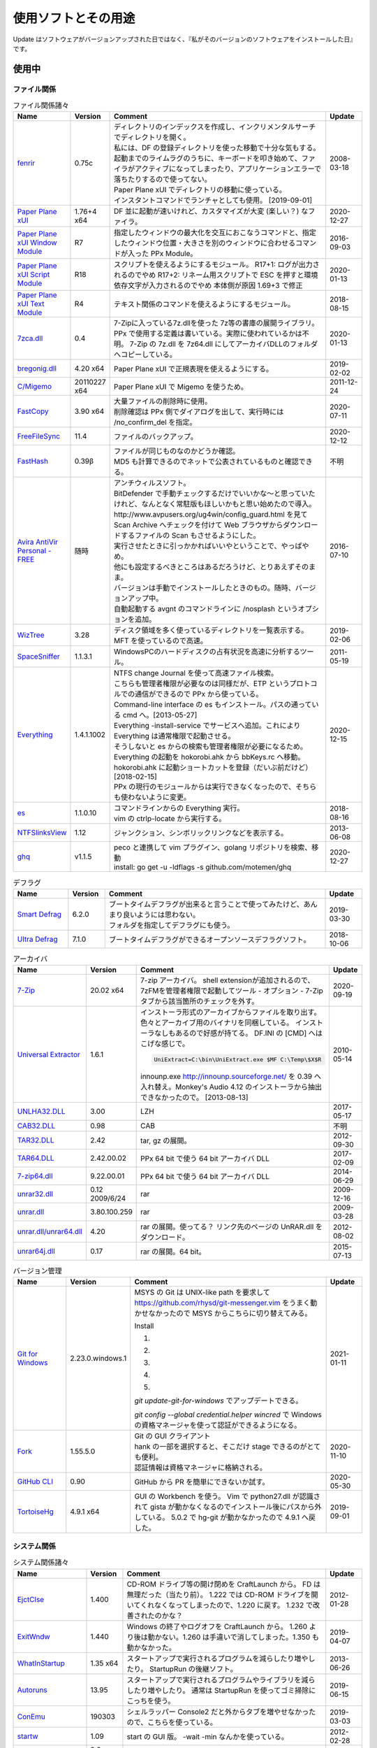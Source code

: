 使用ソフトとその用途
====================

.. role:: strike

Update はソフトウェアがバージョンアップされた日ではなく、『私がそのバージョンのソフトウェアをインストールした日』です。

使用中
------


ファイル関係
~~~~~~~~~~~~

.. list-table:: ファイル関係諸々
   :header-rows: 1
   :widths: 15 10 60 10

   * - Name
     - Version
     - Comment
     - Update
   * - `fenrir <http://hp.vector.co.jp/authors/VA026310/>`_
     - 0.75c
     - | ディレクトリのインデックスを作成し、インクリメンタルサーチでディレクトリを開く。
       | 私には、DF の登録ディレクトリを使った移動で十分な気もする。
       | `起動までのライムラグのうちに、キーボードを叩き始めて、ファイラがアクティブになってしまったり、アプリケーションエラーで落ちたりするので使ってない。`:strike:
       | Paper Plane xUI でディレクトリの移動に使っている。
       | インスタントコマンドでランチャとしても使用。 [2019-09-01]
     - 2008-03-18
   * - `Paper Plane xUI <http://toro.d.dooo.jp/slppx.html>`_
     - 1.76+4 x64
     - DF 並に起動が速いけれど、カスタマイズが大変 (楽しい？) なファイラ。
     - 2020-12-27
   * - `Paper Plane xUI Window Module <http://toro.d.dooo.jp/slppx.html>`_
     - R7
     - 指定したウィンドウの最大化を交互におこなうコマンドと、指定したウィンドウ位置・大きさを別のウィンドウに合わせるコマンドが入った PPx Module。
     - 2016-09-03
   * - `Paper Plane xUI Script Module <http://toro.d.dooo.jp/slppx.html>`_
     - R18
     - スクリプトを使えるようにするモジュール。
       R17+1: ログが出力されるのでやめ
       `R17+2: リネーム用スクリプトで ESC を押すと環境依存文字が入力されるのでやめ`:strike: 本体側が原因 1.69+3 で修正
     - 2020-01-13
   * - `Paper Plane xUI Text Module <http://toro.d.dooo.jp/slppx.html>`_
     - R4
     - テキスト関係のコマンドを使えるようにするモジュール。
     - 2018-08-15
   * - `7zca.dll <http://toro.d.dooo.jp/slplugin.html>`_
     - 0.4
     - 7-Zipに入っている7z.dllを使った 7z等の書庫の展開ライブラリ。
       PPx で使用する定義は書いている。実際に使われているかは不明。
       7-Zip の 7z.dll を 7z64.dll にしてアーカイバDLLのフォルダへコピーしている。
     - 2020-01-13
   * - `bregonig.dll <http://k-takata.o.oo7.jp/>`_
     - 4.20 x64
     - Paper Plane xUI で正規表現を使えるようにする。
     - 2019-02-02
   * - `C/Migemo <http://www.kaoriya.net/software/cmigemo>`_
     - 20110227 x64
     - Paper Plane xUI で Migemo を使うため。
     - 2011-12-24
   * - `FastCopy <http://www.ipmsg.org/tools/fastcopy.html>`_
     - 3.90 x64
     - | 大量ファイルの削除時に使用。
       | 削除確認は PPx 側でダイアログを出して、実行時には /no_confirm_del を指定。
     - 2020-07-11
   * - `FreeFileSync <http://freefilesync.sourceforge.net/>`_
     - 11.4
     - ファイルのバックアップ。
     - 2020-12-12
   * - `FastHash <http://hp.vector.co.jp/authors/VA033110/>`_
     - 0.39β
     - | ファイルが同じものなのかどうか確認。
       | MD5 も計算できるのでネットで公表されているものと確認できる。
     - 不明
   * - `Avira AntiVir Personal - FREE <http://www.free-av.com/>`_
     - 随時
     - | アンチウィルスソフト。
       | BitDefender で手動チェックするだけでいいかな～と思っていたけれど、なんとなく常駐版もほしいかもと思い始めたので導入。
       | `http://www.avpusers.org/ug4win/config_guard.html を見て Scan Archive へチェックを付けて Web ブラウザからダウンロードするファイルの Scan もさせるようにした。`:strike:
       | 実行させたときに引っかかればいいやということで、やっぱやめ。
       | 他にも設定するべきところはあるだろうけど、とりあえずそのまま。
       | バージョンは手動でインストールしたときのもの。随時、バージョンアップ中。
       | 自動起動する avgnt のコマンドラインに /nosplash というオプションを追加。
     - 2016-07-10
   * - `WizTree <http://antibody-software.com/web/software/software/wiztree-finds-the-files-and-folders-using-the-most-disk-space-on-your-hard-drive/>`_
     - 3.28
     - ディスク領域を多く使っているディレクトリを一覧表示する。MFT を使っているので高速。
     - 2019-02-06
   * - `SpaceSniffer <http://www.uderzo.it/main_products/space_sniffer/index.html>`_
     - 1.1.3.1
     - WindowsPCのハードディスクの占有状況を高速に分析するツール。
     - 2011-05-19
   * - `Everything <http://www.voidtools.com/>`_
     - 1.4.1.1002
     - | NTFS change Journal を使って高速ファイル検索。
       | こちらも管理者権限が必要なのは同様だが、ETP というプロトコルでの通信ができるので PPx から使っている。
       | Command-line interface の es もインストール。パスの通っている cmd へ。[2013-05-27]
       | Everything -install-service でサービスへ追加。これにより Everything は通常権限で起動させる。
       | そうしないと es からの検索も管理者権限が必要になるため。
       | `Everything の起動を hokorobi.ahk から bbKeys.rc へ移動。`:strike: hokorobi.ahk に起動ショートカットを登録（だいぶ前だけど）[2018-02-15]
       | PPx の現行のモジュールからは実行できなくなったので、そちらも使わないように変更。
     - 2020-12-15
   * - `es <http://www.voidtools.com/>`_
     - 1.1.0.10
     - | コマンドラインからの Everything 実行。
       | vim の ctrlp-locate から実行する。
     - 2018-08-16
   * - `NTFSlinksView <http://www.nirsoft.net>`_
     - 1.12
     - ジャンクション、シンボリックリンクなどを表示する。
     - 2013-06-08
   * - `ghq <https://github.com/motemen/ghq>`_
     - v1.1.5
     - | peco と連携して vim プラグイン、golang リポジトリを検索、移動
       | install: go get -u -ldflags -s github.com/motemen/ghq
     - 2020-12-27


.. list-table:: デフラグ
   :header-rows: 1
   :widths: 15 10 60 10

   * - Name
     - Version
     - Comment
     - Update
   * - `Smart Defrag <http://www.iobit.com/>`_
     - 6.2.0
     - | ブートタイムデフラグが出来ると言うことで使ってみたけど、あんまり良いようには思わない。
       | フォルダを指定してデフラグにも使う。
     - 2019-03-30
   * - `Ultra Defrag <http://ultradefrag.sourceforge.net/en/index.html>`_
     - 7.1.0
     - ブートタイムデフラグができるオープンソースデフラグソフト。
     - 2018-10-06


.. list-table:: アーカイバ
   :header-rows: 1
   :widths: 15 10 60 10

   * - Name
     - Version
     - Comment
     - Update
   * - `7-Zip <https://sourceforge.net/projects/sevenzip/files/>`_
     - 20.02 x64
     - 7-zip アーカイバ。
       shell extensionが追加されるので、7zFMを管理者権限で起動してツール - オプション - 7-Zip タブから該当箇所のチェックを外す。
     - 2020-09-19
   * - `Universal Extractor <http://www.legroom.net/modules.php?op=modload&amp;name=Open_Source&amp;file=index&amp;page=software&amp;app=uniextract>`_
     - 1.6.1
     - インストーラ形式のアーカイブからファイルを取り出す。
       色々とアーカイブ用のバイナリを同梱している。
       インストーラなしもあるので好感が持てる。
       DF.INI の [CMD] へはこげな感じで。

       .. code-block:: ini

         UniExtract=C:\bin\UniExtract.exe $MF C:\Temp\$X$R

       innounp.exe http://innounp.sourceforge.net/ を 0.39 へ入れ替え。Monkey's Audio 4.12 のインストーラから抽出できなかったので。 [2013-08-13]
     - 2010-05-14
   * - `UNLHA32.DLL <http://www.csdinc.co.jp/archiver/lib/unlha32.html>`_
     - 3.00
     - LZH
     - 2017-05-17
   * - `CAB32.DLL <http://www.madobe.net/archiver/lib/cab32.html>`_
     - 0.98
     - CAB
     - 不明
   * - `TAR32.DLL <http://www.csdinc.co.jp/archiver/lib/tar32.html>`_
     - 2.42
     - tar, gz の展開。
     - 2012-09-30
   * - `TAR64.DLL <http://homepage1.nifty.com/Ayakawa/soft/index.html>`_
     - 2.42.00.02
     - PPx 64 bit で使う 64 bit アーカイバ DLL
     - 2017-02-09
   * - `7-zip64.dll <http://homepage1.nifty.com/Ayakawa/soft/index.html>`_
     - 9.22.00.01
     - PPx 64 bit で使う 64 bit アーカイバ DLL
     - 2014-06-29
   * - `unrar32.dll <http://www.jsdlab.co.jp/~kamei/>`_
     - 0.12 2009/6/24
     - rar
     - 2009-12-16
   * - `unrar.dll <http://www.diana.dti.ne.jp/~winrar/>`_
     - 3.80.100.259
     - rar
     - 2009-03-28
   * - `unrar.dll/unrar64.dll <http://www.rarlab.com/rar_add.htm>`_
     - 4.20
     - rar の展開。使ってる？
       リンク先のページの UnRAR.dll をダウンロード。
     - 2012-08-02
   * - `unrar64j.dll <https://github.com/rururutan/unrar32>`_
     - 0.17
     - rar の展開。64 bit。
     - 2015-07-13


.. list-table:: バージョン管理
   :header-rows: 1
   :widths: 15 10 60 10

   * - Name
     - Version
     - Comment
     - Update
   * - `Git for Windows <https://gitforwindows.org/>`_
     - 2.23.0.windows.1
     - MSYS の Git は UNIX-like path を要求して https://github.com/rhysd/git-messenger.vim をうまく動かせなかったので MSYS からこちらに切り替えてみる。

       Install

       #. .. image:: _image/git_01.png
       #. .. image:: _image/git_02.png
       #. .. image:: _image/git_03.png
       #. .. image:: _image/git_04.png
       #. .. image:: _image/git_05.png

       `git update-git-for-windows` でアップデートできる。

       `git config --global credential.helper wincred` で Windows の資格マネージャを使って認証ができるようになる。
     - 2021-01-11
   * - `Fork <https://git-fork.com/>`_
     - 1.55.5.0
     - | Git の GUI クライアント
       | hank の一部を選択すると、そこだけ stage できるのがとても便利。
       | 認証情報は資格マネージャに格納される。
     - 2020-11-10
   * - `GitHub CLI <https://cli.github.com>`_
     - 0.90
     - GitHub から PR を簡単にできないか試す。
     - 2020-05-30
   * - `TortoiseHg <https://bitbucket.org/tortoisehg/thg/downloads>`_
     - 4.9.1 x64
     - GUI の Workbench を使う。
       Vim で python27.dll が認識されて gista が動かなくなるのでインストール後にパスから外している。
       5.0.2 で hg-git が動かなかったので 4.9.1 へ戻した。
     - 2019-09-01


システム関係
~~~~~~~~~~~~

.. list-table:: システム関係諸々
   :header-rows: 1
   :widths: 15 10 60 10

   * - Name
     - Version
     - Comment
     - Update
   * - `EjctClse <http://home.att.ne.jp/delta/hrymkt/>`_
     - 1.400
     - CD-ROM ドライブ等の開け閉めを CraftLaunch から。
       FD は無理だった（当たり前）。
       `1.222 では CD-ROM ドライブを開いてくれなくなってしまったので、1.220 に戻す。`:strike: 1.232 で改善されたのかな？
     - 2012-01-28
   * - `ExitWndw <http://home.att.ne.jp/delta/hrymkt/>`_
     - 1.440
     - Windows の終了やログオフを CraftLaunch から。
       1.260 より後は動かない。1.260 は手違いで消してしまった。1.350 も動かなかった。
     - 2019-04-07
   * - `WhatInStartup <http://www.nirsoft.net/utils/what_run_in_startup.html>`_
     - 1.35 x64
     - スタートアップで実行されるプログラムを減らしたり増やしたり。
       StartupRun の後継ソフト。
     - 2013-06-26
   * - `Autoruns <http://technet.microsoft.com/ja-jp/sysinternals/bb963902(en-us).aspx>`_
     - 13.95
     - スタートアップで実行されるプログラムやライブラリを減らしたり増やしたり。
       通常は StartupRun を使ってゴミ掃除にこっちを使う。
     - 2019-06-15
   * - `ConEmu <http://code.google.com/p/conemu-maximus5/>`_
     - 190303
     - シェルラッパー
       Console2 だと外からタブを増やせなかったので、こちらを使っている。
     - 2019-03-03
   * - `startw <http://k-takata.o.oo7.jp/mysoft/startw.html>`_
     - 1.09
     - start の GUI 版。
       -wait -min なんかを使っている。
     - 2012-02-28
   * - `RapidEE <http://www.rapidee.com/en/about>`_
     - 9.2 build 937 x64
     - 環境変数を書き換えるソフト。
     - 2018-07-08
   * - `JoyToKey <http://www.vector.co.jp/soft/win95/util/se101657.html>`_
     - 6.5
     - ジョイパッドの操作をキーボードやマウスに割り当てる。
       動画を離れてみながら、操作するときに使っている。
       駄目人間化。
     - 2020-11-16
   * - `nyagos <https://github.com/zetamatta/nyagos/>`_
     - 4.4.9_2 64bit
     - コマンドラインシェル。UNC が扱えるので、Mercurial と一緒に使えないか試してみる。
       最近は PowerShell を使い始めた。 [2016-03-12]
       nyagos に戻ってきた。 [2016-09-08]
     - 2021-01-10
   * - `TaskSchedulerView <http://www.nirsoft.net/utils/task_scheduler_view.html>`_
     - 1.30
     - タスクスケジューラの一覧表示
       不要なタスクを探して無効にしたり。
     - 2017-05-09
   * - `ServiWin <http://www.nirsoft.net/utils/serviwin.html>`_
     - 1.66
     - サービスの一覧。設定変更の差分確認をする際に使用する。
     - 2016-05-01
   * - `RunKan <http://www2.osk.3web.ne.jp/~sm/besrk/besrk.html>`_
     - 1.21
     - コマンドプロンプトなどを管理者権限起動。
     - 2017-08-25
   * - `ClockPod <http://toro.d.dooo.jp/index.html>`_
     - 2.70
     - IME の状態を表示
     - 2018-08-05
   * - `sudo <https://github.com/mattn/sudo>`_
     - 0.0.1
     - sudo
     - 2019-05-23
   * - `フォントインストーラー SAKURA <http://tam.vni.jp/soft/sakura/sakura.html>`_
     - 2.77
     - フォントの情報を表示。Fontlink を設定するため名前を調べた。
     - 2019-06-08
   * - `GeekUninstaller <https://www.geekuninstaller.com/>`_
     - 1.4.7
     - AppStore アプリのアンインストール
     - 2019-09-21

ネットワーク関係
~~~~~~~~~~~~~~~~

.. list-table:: ネットワーク関係諸々
   :header-rows: 1
   :widths: 15 10 60 10

   * - Name
     - Version
     - Comment
     - Update
   * - `Vivaldi <https://vivaldi.com/?lang=ja_JP>`_
     - 3.5.2115.81 64bit
     - Chromium 派生 Web ブラウザ。
       Cyberfox から移行してきた。
     - 2020-12-11
   * - `Firefox <http://mozilla.jp/firefox/>`_
     - 84.0.1
     - Web ブラウザ。
       サブブラウザを Firefox に戻した。 [2018-01-21]
     - 2020-12-23
   * - `WWWC <http://www.nakka.com/>`_
     - 1.1.2
     - Web ページの更新チェック。
     - 2018-10-27
   * - `utorrent <http://www.utorrent.com/>`_
     - 2.2.1.25249
     - 小さな bittorrent クライアント。
       実行すると、問答無用で ``C:\Program Files\uTorrent`` へインストールされていたが、インストール先は選べるようになった。(1.8)
     - 2011-05-06
   * - `FileZilla <http://filezilla.sourceforge.net/>`_
     - 3.49.1 x64
     - FTP クライアント。
       多重接続できるのが嬉しい。
     - 2020-08-02
   * - `twicli <http://www.geocities.co.jp/twicli/>`_
     - 随時
     - JS 製クライアント。
     - 随時
   * - `PuTTY <http://www.chiark.greenend.org.uk/~sgtatham/putty/>`_
     - 0.68
     - `coLinux の Ubuntu へのアクセスで使用。`:strike:
       `Mercurial で Bitbucket へアクセスする際に plink を使用。`:strike:
       Git で Github へアクセスする際に plink を使用。
     - 2017-02-22
   * - `CarotDAV <http://rei.to/carotdav.html>`_
     - 1.14.6
     - WebDAV その他のクライアント。
       SkyDrive へのアクセスに使ってみる。
       ブラウザで SkyDrive にアクセスして CID を取得して、 https://d.docs.live.net/CID を WebDAV の URL として使う。
       userid, password は SkyDrive のもの。
     - 2017-04-29
   * - `Pochitter! <http://www.vector.co.jp/soft/winnt/net/se478199.html>`_
     - 2.7.0
     - Twitter のフォロー状態の確認。あんまりやらない方がいいよな～。
     - 2020-04-13
   * - `Jane Style <http://janesoft.net/janestyle/>`_
     - 4.00
     - 5ch の閲覧
     - 2017-11-09
   * - `Slack <https://slack.com/intl/ja-jp/release-notes/windows>`_
     - 4.00
     - Slack
     - 2019-07-12

テキスト関係
~~~~~~~~~~~~

.. list-table:: テキスト関係諸々
   :header-rows: 1
   :widths: 15 10 60 10

   * - Name
     - Version
     - Comment
     - Update
   * - `CLISM excellent <http://toro.d.dooo.jp/slwin4.html>`_
     - 2.1
     - クリップボードの履歴とったり定型文を挿入したり。
     - 2018-09-29
   * - `CLCL <https://www.nakka.com/soft/clcl/>`_
     - 2.1.0
     - | クリップボードの履歴とったり定型文を挿入したり。
       | 画像も履歴が取れるのが良いところであり、履歴ファイルが膨れ上がるのが気になるところでもある。
       | ちょっと使ってみたけど CLISM に戻っている。
     - 2019-12-15
   * - `Sumatra PDF <http://blog.kowalczyk.info/software/sumatrapdf/>`_
     - 3.2 x64
     - PDFリーダー。読んだ位置を記憶してくれる。
     - 2020-04-22
   * - `xdoc2txt <http://ebstudio.info/home/xdoc2txt.html>`_
     - 2.20 x64
     - 各種バイナリ文書からテキストを抽出する。
       WinMerge, Vim で使用中。
     - 2020-06-28
   * - `XpdfReadre <http://www.xpdfreader.com/>`_
     - 4.0.1
     - PDF からテキストを抽出する pdftotext を使用。
       Vim で使えるかと思ったけど工夫がいりそう。
     - 2019-03-04
   * - `pdfcpu <https://github.com/pdfcpu/pdfcpu>`_
     - 0.3.8
     - PDF の編集をするコマンドラインツール。
     - 2020-12-25
   * - `WinMerge <http://www.geocities.co.jp/SiliconValley-SanJose/8165/winmerge.html>`_
     - 2.16.8+-jp-8 x64
     - | ファイルの比較。
       | 差分内容によって綺麗に色分けしてくれる。
       | こちらは文字コードの自動判別もしてくれる。
       | インストーラを使った場合は、 ``**regsvr32 /u WinMerge\ShellExtension.dll**`` とやったりする。
       | 2.3.3.1-jp-1 からは、設定の「複数のインスタンスを起動しない」を選択することができるようになった。
       | MergePlugins から amb_xdocdiffPlugin.dll 以外を移動。プラグインが自動展開になっているので、色々と入っていると自動で動いてしまう。たまにエラーメッセージが出たりしていた。
       | MergePlugins の中身は移動せず xdocdiffPlugin.dll を追加する運用にしてみる。 [2019-11-02]
     - 2020-11-30
   * - `xdocdiff WinMerge Plugin 64bit <http://crus.mydns.jp/xdocdiffPlugin64/>`_
     - 1.0.6 64bit
     - Winmerge で Word, Excel, PowerPoint, pdf その他の比較が行えるようにするプラグイン。
       zlib.dll に 1.2.4 を使おうとすると xdoc2txt がエラーになるのはちょっと悲しい。
       `オリジナル xdocdiff WinMerge Plugin <http://freemind.s57.xrea.com/xdocdiffPlugin/>`_
     - 2018-10-16
   * - `nkf.exe <http://www.vector.co.jp/soft/win95/util/se295331.html>`_
     - 2.1.1
     - 文字コード変換と改行変換。
     - 2013-03-09
   * - `jj <https://github.com/tidwall/jj>`_
     - 1.2.2
     - JSON パーサ。
       jq より速いらしい。golang 製。
     - 2018-09-22
   * - `Platinum Searcher <https://github.com/monochromegane/the_platinum_searcher>`_
     - 2.1.6
     - 文字コードが色々なファイルをまとめて grep できるソフト。
       jvgrep よりも高速。
     - 2018-07-14
   * - `ripgrep <https://github.com/BurntSushi/ripgrep>`_
     - 11.0.2 x64 msvc
     - | Platinum Searcher よりも高速らしい。
       | 出力の文字コードがファイルの文字コードになるよう。指定できないものだろうか？ [2018-08-04]
       | 文字コードが色々なファイルをまとめて grep はできないので pt に戻った。 [2019-09-11]
     - 2019-08-09
   * - `Sphinx <http://www.sphinx-doc.org/ja/master/index.html>`_
     - 3.4.1
     - reStructuredText を HTML に変換
     - 2020-12-25
   * - `Pandoc <http://johnmacfarlane.net/pandoc/>`_
     - 2.10
     - | 文書の変換
       | Sphinx の singlehtml から docx への変換（仮） [2018-06-09]
     - 2020-07-11
   * - `Evernote <https://evernote.com/intl/jp/download>`_
     - 6.17.6.8292
     - Web だけで使っていたけれど一括編集、一括移動などが使えないようなのでアプリをインストール
     - 2019-01-27

.. list-table:: Vim 関係
   :header-rows: 1
   :widths: 15 10 60 10

   * - Name
     - Version
     - Comment
     - Update
   * - `Vim <https://github.com/vim/vim-win32-installer/releases>`_
     - 8.2.2316
     - | デフォルトエディタ。xyzzy から移行。
       | 7.3.1203はうまく動かなかった。Lingrが動かなかったのと、やっぱり色々と問題がありそう。
       | `8.0.0596-20170502 は gvim -c GrepWrap で <t_<fd>`> が入力されたので前のバージョンに戻した。 [2017-05-21]`:strike:
       | `gvim -c GrepWrap で <t_<fd>a> が入力されるが気にせず使っている。 [2017-11-30]`:strike: develop 8.0.1376 で改善されていた。 [2017-12-11]
       | 8.1.1234 から system() の結果がテンポラリファイルから取れない場合があるみたい。dein の自動リキャッシュ（？）時に発生 [2019-05-01]
       | この件 8.1.1350 でも解決しなかったので、自動リキャッシュが発生しないように dein に手を入れた。 [2019-05-19]
       | 8.2.0855 は C-s などが死んでた。 [2020-05-31]
     - 2021-01-10
   * - `cmigemo <https://www.kaoriya.net/software/cmigemo/>`_
     - 2011-02-27
     - Vim の easymotion で使用する。
       Kaoriya 版をやめたので migemo.dll は使えなくなったため。
     - 2018-09-29
   * - `lua.dll <http://luabinaries.sourceforge.net/download.html>`_
     - 5.3.4 Win64
     - Vim の +lua を有効にする。
       パスの通った場所に lua53.dll を格納。
     - 2018-08-19

.. list-table:: フォント
   :header-rows: 1
   :widths: 15 10 60 10

   * - Name
     - Version
     - Comment
     - Update
   * - `白源 <https://github.com/yuru7/HackGen>`_
     - Nerd, NerdConsole 2.2.3
     - Vim, Vivaldi で使用。
     - 2021-01-10
   * - `Cica <https://github.com/miiton/Cica>`_
     - 5.0.2 with emoji
     - Conemu, Paper Plane xUI, Vim で使用。
     - 2020-08-03
   * - `MyricaM <https://myrica.estable.jp/>`_
     - 2.012.20180119
     - Conemu, Paper Plane xUI で使用。
       Cica へ変えてみている。 [2019-02-25]
     - 2018-09-08
   * - `BDF M+ <http://www1.kaoriya.net/>`_
     - 2.2.4p2
     - Paper Plane xUI の等幅フォントに使用。
       Bold, Italic も使えるから替えてみたけど使ってないぞ？
       Cica へ変えてみている。 [2019-02-25]
     - 2010-04-25
   * - `Takaoゴシック <https://launchpad.net/takao-fonts>`_
     - 2015-03-04
     - コマンドプロンプトで使用するフォント。
       2017-11-16 に MyricaM M に変更した。
     - 2015-06-28
   * - `kindlegen <https://www.amazon.com/gp/feature.html?ie=UTF8&docId=1000765211>`_
     - 2.9
     - epub から mobi への変換。
       Calibre も試したけどイマイチ。
     - 2019-04-20

音楽関係
~~~~~~~~

.. list-table:: 音楽関係諸々
   :header-rows: 1
   :widths: 15 10 60 10

   * - Name
     - Version
     - Comment
     - Update
   * - `m4acut <https://github.com/nu774/m4acut>`_
     - 0.1.2
     - M4A の編集。
       Youtube でダウンロードした動画から音声を抽出した後、不要部分を取り除く。
       Free Audio Dub が止まりすぎるので。
     - 2018-04-15
   * - `Audacity <http://audacity.sourceforge.net/>`_
     - 2.2.2
     - OGG Vorbis の編集。
       Lossless で保存できているはず。
     - 2018-04-15
   * - `Free Audio Dub <http://www.dvdvideosoft.com/jp/products/dvd/Free-Audio-Dub.htm>`_
     - 1.7.9.908
     - M4A の編集。
       Youtube でダウンロードした動画から音声を抽出した後、不要部分を取り除く。
     - 2013-01-12


.. list-table:: foobar2000 関係
   :header-rows: 1
   :widths: 15 10 60 10

   * - Name
     - Version
     - Comment
     - Update
   * - `foobar2000 <http://foobar2000.hydrogenaudio.org/>`_
     - 1.6.1
     - BGM として TAK, Ogg Vorbis, MP3, WMA などの再生をさせている。
       プレイリストが削除されることがある。最後の発生は 0.9.5.5。
     - 2020-10-10
   * - `foo_input_tak <http://www.foobar2000.org/components/view/foo_input_tak>`_
     - 0.5.1
     - TAK の再生。
     - 2020-09-08
   * - `Playback statistics <http://www.foobar2000.org/components/view/foo_playcount>`_
     - 3.0.4
     - 曲の演奏回数を保持する。
       最近演奏した一覧も表示してくれるので履歴の代わりに使っている。
     - 2020-09-08
   * - `Skip Track <http://www.foobar2000.org/components/view/foo_skip>`_
     - 1.29
     - 再生をスキップする条件を指定
       聴きたくない曲は rating を 2 にしているので、::

         %rating% IS 2

     - 2020-09-08
   * - `foo_podcatcher <http://www.unkempt.co.uk/fb2k/foo_podcatcher.html>`_
     - 0.25
     - Podcast を聞く。NHKラジオニュースを登録。
     - 2016-03-27


.. list-table:: 作成、編集
   :header-rows: 1
   :widths: 15 10 60 10

   * - Name
     - Version
     - Comment
     - Update
   * - `Exact Audio Copy <http://www.exactaudiocopy.de/>`_
     - 1.5
     - 音楽 CD からの wave 吸出し。
       CDImage を取り出して TAK へ。
       0.95 beta 4 だと TOC の取得はできなくなったんだっけ？
       CCCD などを使うときは前のバージョンを使おう。
     - 2020-02-25
   * - `TAK <http://www.thbeck.de/Tak/Tak.html>`_
     - 2.3.0
     - 圧縮率とエンコード、デコード時間がそこそこに良いロスレスコーデック。
       ロスレスはこれ一本にした。
     - 2013-06-30
   * - `FLAC <http://xiph.org/flac/index.html>`_
     - 1.3.0 RareWares
     - FLAC のエンコード、デコード。
       `FLAC RareWares <http://www.rarewares.org/lossless.php>`_
     - 2013-06-14
   * - `LAME <http://rarewares.org/>`_
     - 3.99.5 64bit Rarewares
     - MP3 でないと駄目なこともあるので。
     - 2012-03-02
   * - `MAC <http://www.monkeysaudio.com/>`_
     - 4.22
     - Monkey's Audio Console Front End.
     - 2017-03-13

画像関係
~~~~~~~~

.. list-table:: 画像関係諸々
   :header-rows: 1
   :widths: 15 10 60 10

   * - Name
     - Version
     - Comment
     - Update
   * - `PNGOUT <http://advsys.net/ken/utils.htm>`_
     - 2010-03-24
     - PNG のサイズを小さくする。
       たいてい OptiPNG よりも縮む。そのかわり時間もかかる。適当に比べてみたら -o7 の 5 倍くらい。
     - 2010-03-27
   * - `pingo <https://css-ig.net/pingo>`_
     - 0.99 RC4 (08)
     - PNG のサイズを小さくする。
       PNGOUT ほどは縮まないみたい。（s9 で比べると違うのかも）
       かなり縮むしかなり高速。
     - 2021-01-10
   * - `Graphviz <http://www.graphviz.org/>`_
     - 2.38
     - | グラフ構造の整形、描画、編集システム。
       | 依存関係のある何かを図示するのに使ったり。
       | 2.30 を msi でインストールしたらシステムの PATH にパスが追加されたので削除した。
       | zip を展開しただけだと dot.exe の実行で以下のエラーが表示された。

       .. code-block:: none

         (dot.exe:3928): Pango-WARNING **: `/target/lib/pango/1.6.0/modules/pango-basic-win32.dll': 指定されたモジュールが見つかりません。

     - 2019-08-05
   * - `AzPainter <http://hp.vector.co.jp/authors/VA033749/>`_
     - 2.09
     - シンプルで使いやすいような気がするペイントソフト。
     - 2010-06-20
   * - `buff <http://www.geocities.co.jp/SiliconValley/1367/>`_
     - 1.08
     - JPEG の無劣化トリミング。
     - 2011-01-11
   * - `Jcropper <http://www.vieas.com/>`_
     - 1.2.50
     - JPEG の無劣化トリミング。
     - 2015-04-23
   * - `jpegcrop <http://sylvana.net/jpegcrop/>`_
     - 2012
     - JPEG の無劣化トリミング、回転他。
     - 2012-05-12
   * - `azure <http://www.geocities.co.jp/SiliconValley/1367/>`_
     - 1.16
     - JPEG の無劣化回転。
       ファイルによっては「ストリームが読み込めません」と出るので JPEG Lossless Rotator も使う。
     - 2011-01-11
   * - `JPEG Lossless Rotator <http://annystudio.com/software/jpeglosslessrotator/>`_
     - 9.1
     - JPEG の無劣化回転。
       azure で回転できなかったファイルが回転できた。
       Ver 9.1 64 bit は起動しなかった。
     - 2013-05-03
   * - `jpegoptim <http://sourceforge.net/projects/jpegoptim/>`_
     - 1.30
     - メタデータ削除。carmine よりも少しだけ縮むみたい。
     - 2014-04-27
   * - `carmine <http://www.geocities.co.jp/SiliconValley/1367/>`_
     - 1.05
     - JPEG のハフマンテーブル最適化、exif データ削除。
     - 2012-01-28
   * - `Ralpha <http://nilposoft.info/ralpha/>`_
     - 140329
     - 画像の一括リサイズに使用。比較的高速なようなので。
     - 2014-04-04
   * - `Imagemagick <http://www.imagemagick.org/script/index.php>`_
     - 7.0.7-11-portable-Q16-x64
     - | 画像の変換や切り出し。
       | 001.png の x=206, y=0 の位置から幅 1508 ピクセル、高さ 1080 ピクセルを切り出して crop/001.png へ保存。

       .. code-block:: none

         convert.exe -crop 1508x1080+206+0 001.png crop/001.png

       | カレントディレクトリ内の png を x=206, y=0 の位置から幅 1508 ピクセル、高さ 1080 ピクセルを切り出して上書き保存。

       .. code-block:: none

         mogrify.exe -crop 1508x1080+206+0 *.png

       | 6.8.8-4-Q16-x64-dll などだと dll も必要だったが、static なら不要みたい。
       | `cmd へ convert.exe, mogrify.exe だけを格納。`:strike:
       | 7.0.7-11 では magic.xml が必要だと怒られたので普通にパスを通した。
     - 2017-12-01
   * - `WinShot <http://www.woodybells.com/winshot.html>`_
     - 1.53a
     - スクリーンショットを画像ファイルとして保存。
       Lightscreen を使ってみたけど、保存するまでに時間がかかる気がするのでやめ。
     - 2016-04-17


.. list-table:: 表示
   :header-rows: 1
   :widths: 15 10 60 10

   * - Name
     - Version
     - Comment
     - Update
   * - `MassiGra <http://www.vector.co.jp/soft/win95/art/se400675.html>`_
     - 0.45
     - マンガミーヤは公開中止されてしまったので、別のを探さないとなぁということで見つけた。
       zip ファイルを扱うために `axzipx.spi <http://www.geocities.jp/gis2lel/sw/index.html>`_ をインストール。
     - 2013-12-21
   * - `IrfanView <http://www.irfanview.com/>`_
     - 4.56 64bit
     - 軽いグラフィックビューア。
       プラグインで色々なファイル形式に対応。
       `NKV よりもマシだけれど縮小が綺麗じゃない。`:strike: バージョン 4.00 で View - Display options (window mode) - Use "Resample" for fitting (better quality) を選択すると綺麗になった。前のバージョンでも設定していれば綺麗になったのかな？。
       `日本語モジュール <http://park15.wakwak.com/~yu-ki/>`_ 、 `日本語版 <http://www8.plala.or.jp/kusutaku/>`_
       最近は MassiGra しか使っていないけれど、サブとして入れている。
     - 2020-10-22
   * - `PlantUML <http://ja.plantuml.com/>`_
     - 1.2020.23
     - シーケンス図とかを描く。
     - 2020-12-15


.. list-table:: Susie Plug-in
   :header-rows: 1
   :widths: 15 10 60 10

   * - Name
     - Version
     - Comment
     - Update
   * - `ifgif.spi m0.1 <http://mij4x.datacompression.jp/text/ifgif_cmp.html>`_
     - ifgif.spi m0.1
     - 標準の ifgif.spi よりも高速で、ちゃんと画像を表示してくれるみたいなので変更。
     - 2005-04-17
   * - `JPEG-turbo Susie Plug-in <http://toro.d.dooo.jp/slplugin.html#ifjpegt>`_
     - 1.05
     - PPx で JPEG を表示。
       WIC を使うように変更 [2013-03-30]
       これを使うように変更。輪郭がくっきりしたイラストっぽい画像だと ifjpegt が圧倒的に早く、1Mbyte超のデジカメ画像だと iftwic がすこし早い傾向 [2017-09-02]
     - 2018-11-15
   * - `WIC Susie Plug-in <http://toro.d.dooo.jp/slplugin.html#iftwic>`_
     - 1.7
     - PPx で GIF 以外を表示。
     - 2018-03-04
   * - `spibench <http://hp.vector.co.jp/authors/VA010446/toolbox2/index.html#spibench>`_
     - 2004-10-15
     - Susie Plug-in のベンチマーク。
     - 2004-10-15

動画関係
~~~~~~~~

.. list-table:: 動画関係諸々
   :header-rows: 1
   :widths: 15 10 60 10

   * - Name
     - Version
     - Comment
     - Update
   * - `HugFlash <http://www.paw.hi-ho.ne.jp/milbesos/>`_
     - 2.9
     - フラッシュファイルからデータを抽出する。
       swf よりも flv に使うことが多い。
     - 2013-05-20
   * - `Nautilus <http://blog.x-row.net/?p=4997>`_
     - 0.0.1.0
     - デスクトップキャプチャ
     - 2014-07-30
   * - `LosslessCut <https://github.com/mifi/lossless-cut>`_
     - 3.23.7
     - Youtube の動画の不要部分を無劣化で取り除く。
       シンプルなので Avidemux から移行。
     - 2020-06-13
   * - `ffmpeg <https://ffmpeg.zeranoe.com/builds/>`_
     - 4.2
     - 音声の抜き出しとか。
       `バイナリ配布先1 <http://oss.netfarm.it/mplayer-win32.php>`_

       - 動画から音声の抜き出し: ``ffmpeg -i input.mkv -acodec copy output.???`` 音声の拡張子は ``ffmpeg -i input.mkv`` の結果から判断する。
       - 音声の修正？: ``ffmpeg -i input.ogg -acodec copy output.ogg``

     - 2019-08-09


.. list-table:: 動画再生
   :header-rows: 1
   :widths: 15 10 60 10

   * - Name
     - Version
     - Comment
     - Update
   * - `Media Player Classic <http://sourceforge.net/projects/guliverkli>`_
     - Home Cinema x64 1.7.10 / x86 1.6.5.6366
     - 各種コーデックを入れて動画を再生。
       RealMedia, QuickTime，Flash なんかも再生できる。
       URL を入れても大丈夫。
       日本語のタグを見られるように、極力日本語版を入れようと思う。
       `Media Player Classic - Home Cinema <http://mpc-hc.sourceforge.net/>`_ ,
       `henry <http://henry.fushizen.eu/>`_ ,
       `ロシア <http://www.xvidvideo.ru/>`_ ,
       Home Cinema x64 1.5.3.3704 henry は再生が遅くなったりしたので使うのやめ。
     - 2016-05-07 / 2012-12-17
   * - `mpv <https://sourceforge.net/projects/mpv-player-windows/files/>`_
     - 20201122-git-3827533
     - | 動画再生。mplayer から切り替え。
       | 2016-11-20 は WMV の再生がおかしかった。映像が出ない。 [2016-12-04]
       | バイナリ取得サイトを変更 http://mpv.srsfckn.biz/ -> https://sourceforge.net/projects/mpv-player-windows/files/ [2018-07-24]
     - 2020-11-28
   * - `youtube-dl <https://rg3.github.io/youtube-dl/>`_
     - 2020.11.12
     - youtube を mpv で再生。
       youtube の動画を DL。
       Microsoft Visual C++ 2010 Redistributable Package (x86) （not x64）が必要。
     - 2020-11-19
   * - `MPC-BE <https://sourceforge.net/projects/mpcbe/>`_
     - 1.5.1 x64
     - MPCHC の改訂版。
     - 2017-10-14
   * - `VLC media player <http://www.videolan.org/>`_
     - 2.1.0
     - | DVD とか色々と再生できるプレイヤ。
       | `0.9.2 Advanced Option を使うと、終了時にエラーが出て、設定の保存が出来ない様子。`:strike: 0.9.4 で改善された様子。
       | `MPEG-TSの字幕表示に対応 <https://skydrive.live.com/?cid=2DAB0D8D07FA4EBF&id=2DAB0D8D07FA4EBF%21473>`_
     - 2013-09-26
   * - `ffdshow <http://sourceforge.net/projects/ffdshow/>`_
     - rev4531_20140628_x64
     - DivX や Xvid を軽快に再生。
       `ffdshow tryouts <http://ffdshow-tryout.sourceforge.net/>`_

       - AC3 の音声がやけに小さいというのはバグ（？）らしい。Mixer をオンにすると解消されるとか。
       - DeBand をオンにしてグラデーションの縞々を綺麗に表示。
       - ffdshow-2546-gcc4.0.3-sse2-x264.nl は mkv 再生時にエラーが出たので sse を使っていた。

     - 2014-06-30

プログラミング
~~~~~~~~~~~~~~

.. list-table:: プログラミング諸々
   :header-rows: 1
   :widths: 15 10 60 10

   * - Name
     - Version
     - Comment
     - Update
   * - `Python <http://www.python.org/>`_
     - 64 bit 3.8.7
     - | メインの LL。
       | `Vim プラグインの Gista は 2.7 が入っていないと保存時にエラーになる。なぜだ？ [2017-05-14]`:strike:
       | TortoiseHg の python27.dll が Python 2.7 として認識されていた。TortoiseHg のパスをはずした。 [2018-02-03]
       | neovim が pynvim になって Windows の 3.7 でも使えるようになったので 3.6 は削除。 [2019-02-23]
       | 会社の PC が 64 bit になったので 32 bit は削除。 [2019-04-21]
       | venv の upgrade: ``python -m venv path-to-venv --upgrade`` [2020-05-23]
     - 2021-01-05
   * - `go <http://golang.org/>`_
     - 1.15.6 64bit
     - go
     - 2020-12-05
   * - `goimports <https://github.com/golang/tools/tree/master/cmd/goimports>`_
     - 2019-12-17 621d4eef
     - Fast gofmt
       Install: go get -u -ldflags -s -v golang.org/x/tools/cmd/goimports
     - 2020-01-03
   * - `gopls <https://github.com/golang/tools/tree/master/gopls>`_
     - v0.5.2
     - | `coc.nvim から呼び出して使用。`:strike:
       | `Install: GO111MODULE=on go get -ldflags -s golang.org/x/tools/gopls@latest`:strike:
       | v0.2* はうまく動かなかった。 [2019-12-08]
       | vim-lsp-settings でインストールして使用。 [2020-05-24]
     - 2020-10-29
   * - `Node.js <https://nodejs.org/ja/>`_
     - 10.15.3 LTS
     - textlint や plantuml-syntax-test で使用。
     - 2019-04-27
   * - `universal ctags <https://github.com/universal-ctags/ctags-win32>`_
     - 2019-12-12/f42b573f
     - tags ファイルを作成して Vim で使用
     - 2019-12-13
   * - `efm-langserver <https://github.com/mattn/efm-langserver>`_
     - 0.23
     - Vim で vint を実行
     - 2020-11-22


辞書
~~~~

.. list-table:: 辞書
   :header-rows: 1
   :widths: 15 10 60 10

   * - Name
     - Version
     - Comment
     - Update
   * - `PDIC/Unicode <http://homepage3.nifty.com/TaN/>`_
     - 5.10.70
     - `英辞郎2 <http://www.amazon.co.jp/dp/4757408382/>`_ を使って英語辞書として使っている。
       PDIC/Unicode の発音記号フォントは、 `Doulos SIL Font Home <http://scripts.sil.org/cms/scripts/page.php?site_id=nrsi&amp;item_id=DoulosSILfont>`_ を使う。
     - 2020-01-03
   * - `EBWin <http://www31.ocn.ne.jp/~h_ishida/EBPocket.html>`_
     - 4.7.8 64bit / 3.06 Unicode
     - EPWING などの辞書データから辞書引きできるソフト。
       今は広辞苑のために使っている。
     - 2020-07-11 / 2012-05-18
   * - `Lingoes <http://www.lingoes.net/en/>`_
     - 2.9.1
     - ポップアップ辞書。
       英辞郎とか明鏡とか、まずいんじゃないかと思うデータも無料で手に入る。
     - 2013-06-08

Kindle
~~~~~~

.. list-table:: その他
   :header-rows: 1
   :widths: 15 10 60 10

   * - Name
     - Version
     - Comment
     - Update
   * - `AozoraEpub3 <https://github.com/kyukyunyorituryo/AozoraEpub3>`_
     - 1.1.1b6Q
     - | 青空文庫形式などを mobi へ変換。Kindle 用。
       | オリジナル `hmdev/AozoraEpub3 <https://github.com/hmdev/AozoraEpub3>`_
     - 2020-11-30
   * - `ChainLP <http://no722.cocolog-nifty.com/blog/>`_
     - 0.40-17
     - 画像 zip を変換。kobo 用。
     - 2013-02-05


その他
~~~~~~

.. list-table:: その他
   :header-rows: 1
   :widths: 15 10 60 10

   * - Name
     - Version
     - Comment
     - Update
   * - `USBDeview <http://www.nirsoft.net/utils/usb_devices_view.html>`_
     - 2.71 x64
     - 接続している USB デバイスを表示する（他機能もあり）ソフト。
       コマンドラインでシリアルナンバーを指定して、デバイスの取り外しなどを行うために使っている。
       USBDeview.exe /stop_by_serial hoge
     - 2017-06-08
   * - `USBremove <http://home.att.ne.jp/delta/hrymkt/USBremove.html>`_
     - 1.120
     - 接続している USB デバイスを取り外せるようにする。
     - 2013-06-15
   * - `KeePassXC <https://keepassxc.org/>`_
     - 2.6.2 64bit
     - オープンソースでクロスプラットフォームのパスワード管理ソフト。
       KeePass のバージョン 2 への移行をしていなかったけど、こちらにしてみた。
     - 2020-10-24
   * - `家計簿，出納簿ひかる <http://www.kensoft.co.jp/>`_
     - 9.60
     - 家計簿。
       たまにグラフ表示をして生活を振り返ってみる。
     - 2017-12-13
   * - `JRE <http://www.oracle.com/technetwork/java/javase/downloads/index.html>`_
     - 1.8.0.271
     - Java のランタイム。
       `インストール後に、コントロールパネルから Java を開いて、「アップデート」-「アップデートを自動的にチェック」のチェックを外す。`:strike:
       自動的にチェックはしてもらうように。
     - 2020-10-22
   * - `Freeplane <http://sourceforge.net/apps/mantisbt/freeplane/my_view_page.php>`_
     - 1.8.12 pre01
     - マインドマップを書くためのツール。
       FreeMind の改造版。
       いくつか嬉しい機能がある。
     - 2021-01-10
   * - `conim <http://site-clue.statice.jp/>`_
     - 3.00
     - 16 進表記の色を作成したり、画面から取ってきたり。
     - 2006-02-19
   * - `Stud_PE <http://www.cgsoftlabs.ro/studpe.html>`_
     - 2.6.1.0
     - 実行ファイルの中身を覗いてみる。
     - 2013-10-04
   * - `Process Monitor <http://technet.microsoft.com/ja-jp/sysinternals/bb896645(en-us).aspx>`_
     - 3.50
     - ファイルシステム、レジストリ、プロセス（スレッド）のモニタリングソフト
     - 2018-02-18
   * - `Process Explorer <http://technet.microsoft.com/ja-jp/sysinternals/bb896653(en-us).aspx>`_
     - 16.30
     - プロセスの詳細な情報を表示することができるタスクマネージャ。
       メニューの Find → Find Handle or DLL でプロセスが掴んでいる DLL を探すようなことができる。
     - 2019-09-07
   * - `LibreOffice <http://www.libreoffice.org/>`_
     - 6.2.2 64bit
     - オープンソースのオフィススイート。
       OOo からフォーク。
     - 2019-03-24
   * - `ImgBurn <http://www.imgburn.com/>`_
     - 2.5.8.0
     - CD/DVD 作成。
       `日本語ランゲージファイル <http://www.nihongoka.com/jpatch_main/imgburn>`_
     - 2013-06-18
   * - `less <http://www.vesta.dti.ne.jp/~tsato/software.html#less>`_
     - 458 ckw対策済み x64
     - 日本語も表示できる less。
       UNICODE は駄目かな？
       -> `RuRuRu さんバージョン <http://www.vesta.dti.ne.jp/~tsato/software.html#less>`_ なら set LESSCHARSET=utf-8 で表示できた。
       hg で使うなら、日本語での設定ははやめないといけないな。hg 本体の表示が shift-jis になるから、こちらが文字化けしてしまう。
     - 2014-11-23
   * - `VirtualBox <http://www.virtualbox.org/>`_
     - 5.2.8
     - 仮想環境を提供するアプリケーション。
       Ubuntu を GUI で使って、たまに遊ぶ程度。
       1.6.0 からは Windows XP 以上でないとインストールできなくなった。
       回避方法もあるけれど、正常動作するかは未検証。
       旧バージョンをアンインストールしてからインストールしないとエラーになることが多い。
       Docker Toolbox と一緒にインストール。
     - 2018-05-20
   * - `CrystalDiskMark <http://crystalmark.info/>`_
     - 3.0.1
     - HDD の S.M.A.R.T の情報などを表示してくれる。
     - 2010-12-27
   * - `OpenedFilesView <http://www.nirsoft.net/>`_
     - 1.45
     - プロセスが開いているファイルのリストを表示する。
     - 2009-09-24
   * - `ShellExView <http://www.nirsoft.net/>`_
     - 2.00
     - Shell Extension の一覧を表示したり、削除したり。
     - 2019-03-08
   * - `TkSQLite <http://reddog.s35.xrea.com/wiki/TkSQLite.html>`_
     - 0.5.7
     - SQLite の GUI ツール。
     - 2008-12-07
   * - `Disk Usage <http://technet.microsoft.com/ja-jp/sysinternals/bb896651(en-us).aspx>`_
     - 1.33
     - ディスク使用量の一覧表示。
     - 2008-12-11
   * - `WinDirStat <http://windirstat.info/>`_
     - 1.1.2.80
     - ディスク使用量をグラフィカルに表示。
       比較対象を忘れてしまったけれど、比較的高速に感じた。
     - 2009-11-01
   * - `FullEventLogView <http://www.nirsoft.net/>`_
     - 1.32 x64
     - イベントビューア代替。
     - 2019-01-27
   * - `MultiPyAlarm <https://bitbucket.org/hokorobi/multipyalarm>`_
     - 3c190e2
     - 複数のタイマーを登録したくなったので自作。
       コマンドラインオプションで時間が設定できるのが嬉しい。
       bktimer から変更。
     - 2019-01-07
   * - `Scriptac <http://home.att.ne.jp/delta/hrymkt/>`_
     - 1.050
     - スタートアップの実行に使用。
     - 2011-03-07
   * - `AutoHotkey <https://www.autohotkey.com>`_
     - 1.1.33.02 x64
     - キーの入れ替えに使用。

       管理者権限で実行されるプログラム（主に Everything）でも使えるように、AutoHotkey も管理者権限で実行する。
       タスクスケジューラに AutoHotkey のタスクを登録。

       * 「全般 - セキュリティオプション - 最上位の特権で実行する」にチェック
       * 「トリガー」は無し
       * 「操作 - 設定 - プログラム/スクリプト」に AutoHotkey のパス
       * 「操作 - 設定 - 引数の追加」に実行したいスクリプトファイル
       * 「設定 - タスクを停止するまでの時間」からチェックを外す。常駐させるため。

       このままだと優先度が低くなっているので、エクスポートして Priority を 6 に変更。
       その後、インポート。
       効果は不明。

       PC 起動時に実行::

         schtasks.exe /Run /TN AutoHotkey

       | 1.1.21 系に変更してみた。大丈夫かな？ [2015-04-23]
       | 1.1.27.00 はやたらと落ちるので 1.1.26.01 に戻した。Windows Update が原因の可能性もあるので様子見。[2017-12-27]
       | 1.1.27.02 でマシになったみたい [2018-01-07]
     - 2020-11-16
   * - `Stickies <http://www.zhornsoftware.co.uk/stickies/>`_
     - 7.1e
     - 思いついたことを書き込んで画面に貼り付ける付箋。
     - 2012-11-16
   * - `EasyMCC <https://bluesky-soft.com/EasyMCC.html>`_
     - 132
     - モニタのハードボタンで行う設定をソフトで変更できる。
       輝度、コントラスト、青ゲインを下げたり（ブルーライトカット）
     - 2016-05-01
   * - `Tascher <http://www16.atpages.jp/rayna/index.html>`_
     - 1.63
     - タスクの切り替え。インクリメンタルサーチと絞込が一件になったら自動切り替えしてくれる機能が素晴らしい。
       Migemo 対応！ 1.5.6
     - 2020-08-29
   * - `MSYS2 <https://msys2.github.io/>`_
     - msys2-i686-20150512.exe
     - | Git とか unix ツールとか
       | ``ssh -p portNumber username@hostname``
       | ``pacman -Syu``
       | Git for Windows だけで満足できるか試してみる [2020-04-12]
     - 2015-07-13
   * - `peco <https://github.com/peco/peco>`_
     - 0.5.8
     - PPx のタブ切り替えのために 使用。
       Install: go get -u -ldflags -s github.com/peco/peco/cmd/peco [2018-03-18]
       Defender の例外にも登録。
     - 2020-07-20
   * - `Docker Toolbox <https://www.docker.com/products/docker-toolbox>`_
     - 17.03.1-ce
     - Docker
     - 2017-04-08
   * - `RelaxTools Addin <https://software.opensquare.net/relaxtools/>`_
     - 4.25.2
     - Excel の操作を便利にしてくれるアドイン
     - 2017-04-20

削除済み
--------

.. list-table:: 未分類
   :header-rows: 1
   :widths: 15 10 30 30 10

   * - Name
     - Version
     - Comment
     - Delete reason
     - Update
   * - `PyQt <http://www.riverbankcomputing.co.uk/>`_
     - 5.0.1
     - Python で GUI
     - WxPython が Python3 で使えるようになったので Qt はやめ。
     - 2013-08-31
   * - `XnView <http://www.xnview.com/en/index.html>`_
     - 2.12
     - 多機能なグラフィックビューア。
       nConvert で PDF を画像にしてクリップボードへ送って、それを PPv から参照。
     - PDF のプレビューはそんなにいらない。
     - 2013-11-29
   * - `GIMP <http://www.gimp.org/index.html>`_
     - 2.6.11
     - GIMP is the GNU image manipulation program.
       Photoshop の操作感に似せた `GIMPshop <http://www.gimpshop.com/>`_ もある。
       `Windows バイナリ (sourceforge.net) <https://sourceforge.net/projects/gimp-win/>`_ , `gimp-win <http://gimp-win.sourceforge.net/>`_ 。
     - 使いこなせなかった。
     - 2010-10-09
   * - `Inkscape <http://www.inkscape.org/>`_
     - 0.48.4-1
     - SVG エディタ。
     - 使いこなせなかった。
     - 2012-12-20
   * - `ロック音MT <http://hp.vector.co.jp/authors/VA014492/>`_
     - 1.15
     - | ラジオやミニコンポからの録音に使っている。
       | 予約録音を重宝している。
       | 録音後に mono_resample.bat "%a" というコマンドを実行するように設定している。
       | mono_resample.bat では、waveflt2 でモノラル化、24 bit 化、DC オフセット補正、50 Hz ~ 15 kHz のバンドパスフィルタ処理をした後に、r8brain で 32 kHz にリサンプリングしている。

       .. code-block:: bat

         @echo off
         if "%1" == "" (goto USAGE)
         :ENC
         if not exist "%1" (goto SHIFT)
         D:\OLS\Music\waveflt2\waveflt2.exe -autoofs 3060 -mix 1.0 -fir_bpf 50 15000^
          -bit24 "%1" "%~dpn1_a%~x1"
         D:\OLS\Music\r8brain\r8b_console.exe "%~dpn1_a%~x1" "%~dpn1_b%~x1" 32000 32000^
          24 4
         :SHIFT
         shift /1
         if "%1" == "" (goto EOF) else (goto ENC)
         :USAGE
         echo USAGE: %0 files
         :EOF

     - ラジオを録音することがなくなった
     - 2010-10-26
   * - `WAVEFLT2 <http://hp.vector.co.jp/authors/VA014492/>`_
     - 1.16
     - ラジオドラマのモノラル化、24 bit 化、DC オフセット補正、50 Hz ~ 15 kHz のバンドパスフィルタをかけるのに使用している。
     - ラジオを録音することがなくなった
     - 2007-11-16
   * - `r8brain <http://www.voxengo.com/product/r8brain/>`_
     - 1.9
     - Wave のサンプリング周波数を変換する。
       FM ラジオは 32 kHz で十分だよねということで変換したりする。

       .. code-block:: none

         r8b_console.exe hoge.wav fuga.wav 32000 32000 24 4

       適当に b2e ファイルを作った。（mono_resample.bat を使うようになったので、こちらは使っていない）

       .. code-block:: none

         load:
          (name D:\OLS\Music\r8brain\r8b_console.exe)
          (type wav 24bit_32kHz_wav)

         encode1:
          (cmd (list) (arc_24b32k.wav) 32000 32000 24 4)

     - ラジオを録音することがなくなった
     - 2010-10-26
   * - `WaveGain <http://www.rarewares.org/others.html>`_
     - 1.2.8
     - wave ファイルのリプレイゲインを計算。
       `DC Offset なんかも検出してくれるので、SoundEngine で DC 成分調整を忘れていることがわかったりする。`:strike: 今は mono_resample.bat を使うようになったので DC Offset は気にしていない。
       1.2.7 も出たけれど、自分には必要のない機能追加みたいな。
     - ラジオを録音することがなくなった
     - 2009-04-26
   * - `STEP <http://www22.atpages.jp/~haseta2003/cgi-bin/index.cgi>`_
     - 1.03b7
     - MP3, Ogg Vorbis のタグ編集。
       SuperTagEditor 改造版からファイルタイプ特有の機能をプラグイン化したモノ。
       `STEP_M <http://mimumimu.net/software/#STEP_M>`_
     - 最近は foobaro2000 のタグ編集で十分
     - 2010-09-26
   * - `oggdropXPd <http://www.rarewares.org/ogg.html>`_
     - 1.9.0 aoTuV b5.5 P4
     - ファイルをドロップすることで Ogg Vorbis へ簡単エンコード。
       ラジオドラマの wave を ogg へ変換するために使用している。
     - venc へ移行。
     - 2008-04-22
   * - `oggenc2 <http://www.rarewares.org/ogg-oggenc.php>`_
     - Rarewares 2.87 using aoTuVb6.03 (Lancer Builds) SSE3 x64
     - Ogg Vorbis へのエンコード。
       ファイル名を oggenc.exe に変更して foobar2000 の Convert で使用。
       2013-06-16 Lancer を見付けたので戻ってきた。
     - venc へ移行。
     - 2013-06-16
   * - `venc <http://www.geocities.jp/aoyoume/aotuv/>`_
     - aoTuV b6.03
     - Ogg Vorbis のエンコード。
       oggenc.exe とは別物。
     - 2013-06-16 oggenc へ。
     - 2011-04-27
   * - `OggVorbis Packet Tool's <http://hp.vector.co.jp/authors/VA027311/>`_
     - 06/11/18-R5
     - OggVorbis を劣化無しで編集するソフト集。
       ラジオドラマのサンプリングレートを変更して、ゲインを調節して、エンコードしたけれど、頭とお尻を切り忘れて、かつソースも削除してしまったので使った。
     - 最近、OggVorbis の編集はしない
     - 2007-06-27
   * - `Nero Digital Audio Reference MPEG-4 & 3GPP Audio Encoder <http://www.nero.com/ena/downloads-nerodigital-nero-aac-codec.php>`_ ,
       `他の DL サイト <http://ftp6.nero.com/tools/>`_
     - 1.3.3.0
     - 私的利用目的ならフリーの AAC エンコーダ。

       .. code-block:: none

         neroAacEnc.exe -q 0.4 -if input.wav -of output.m4a

     - AAC を使わない。
     - 2008-09-24
   * - `PMPlib (EasyPMP) <http://pmplib.sourceforge.net/>`_
     - 0.12 alpha
     - 純正の無駄な重さが好きになれないので、iRiver H10Jr. のデータベース更新に使っている。
       ただファームウェアのアップデートは iRiver Plus 2 を使ってしまう。
       使い方はこんな感じで。

       .. code-block:: none

        D:\OLS\Music\easypmp\easypmp_cui.exe -c H:\
     - Ogg を使わない
     - 2006-08-01

   * - Mp3Tag
     - 2.50
     - 音楽ファイルのタグ打ち。ちょっとタグを見たいときに。
       `日本語化ファイル <http://www.nihongoka.com/jpatch_main/mp3tag/>`_
     - foobar2000 で十分
     - 2012-03-14
   * - `UniteTTC <http://yozvox.web.infoseek.co.jp/>`_
     - 2008-06-08
     - 複数の TTF を TTC にまとめたり、TTC を複数の TTF にばらしたり。
     - 使う機会がなくなった。
     - 2008-07-04
   * - `WinFontsView <http://www.nirsoft.net>`_
     - 1.05
     - 任意の文字列でフォントを表示する。
     - 使う機会がなくなった。
     - 2009-08-23
   * - `Y.OzFont TTF JIS X 0213:2004 (YOzR04N) <http://yozvox.web.infoseek.co.jp/>`_
     - 12.14
     - smoopy で小説を読む際に使用。
     - 使う機会がなくなった。
     - 2011-01-04
   * - `SH G30 <http://osakattf.hp.infoseek.co.jp/>`_
     - 不明
     - 可読性に優れたフォント。
       ライセンスは不明。
     - 使う機会がなくなった。
     - 2010-10-26
   * - `Andale Mono <http://sourceforge.net/project/showfiles.php?group_id=34153&amp;package_id=56408>`_
     - 不明
     - 0 と O、I と l と 1 が判読しやすいフォント。
     - 使う機会がなくなった。
     - 2010-10-26
   * - `P4Merge <http://www.perforce.com/perforce/downloads/index.html>`_
     - 2010.1.26.5509
     - | diff, merge ツール。
       | diff は個別ファイルでしか使えないので、merge に特化して使うのが良さそう。
       | msysgit での設定

       .. code-block:: none

         git config --global merge.tool p4merge
         git config --global mergetool.p4merge.cmd 'p4merge.exe \"$BASE\" \"$LOCAL\" \"$REMOTE\" \"$MERGED\"'

     - WinMerge を使っている。
     - 2010-10-09
   * - `KDiff3 <http://kdiff3.sourceforge.net/>`_
     - 0.9.96a
     - diff, merge ツール。
       TortoiseHg 同梱の kdiff3 を使うようにした。
       レジストリ ``HKEY_CURRENT_USER\Software\KDiff3`` には存在しないパスが指定されているけれど、ちゃんと TortoiseHg 同梱の kdiff3 が起動するな。
       どうなっているんだろう？
     - WinMerge を使っている。
     - 2012-11-19
   * - `ffphrase <http://www4.atwiki.jp/shouhmisc/>`_
     - 1.4
     - マクロを使える定型文をメニューから貼り付け
     - 使う機会がなくなった。
     - 2013-03-09
   * - `PDFsam <http://www.pdfsam.org/>`_
     - 2.2.2
     - PDF の分割・結合
     - 使う機会がなくなった。
     - 2012-12-08
   * - `TxtMiru <https://sites.google.com/site/gearsns/>`_
     - 2.0.3.3
     - 小説読むのに。文字のアウトライン補正が良いかも。
     - 使う機会がなくなった。
     - 2012-06-12
   * - `smoopy <http://site-clue.statice.jp/>`_
     - 1.62
     - 小説読むのに。文字のアウトライン補正が良い。
       UPX 圧縮のせいで BitDefender Version: 7.11972 で Generic.Malware と誤認されるみたい。（UPX を元に戻したら大丈夫だった）
     - 使う機会がなくなった。
     - 2007-03-21
   * - `ArisuViewer <http://www.vector.co.jp/soft/win95/util/se433856.html>`_
     - 1.2.0.0
     - 小説読むのに。
       最初の設定に戸惑った。
       悪くはないけれど smoopy とどちらがよいかな？　甲乙つけ難い。
     - 使う機会がなくなった。
     - 2007-12-03
   * - `oedit <http://www.hi-ho.ne.jp/a_ogawa/oedit/>`_
     - 7.5.2.4
     - msysgit のコミットを UTF8 で入力するために指定。
     - 使う機会がなくなった。
     - 2012-11-03
   * - `GetASFStream <http://tetora.orz.ne.jp/>`_
     - 2.3.0.0c
     - ストリーミングデータのダウンロード。
     - 2009-09-15
     - 使う機会がなくなった。
   * - `htmllint <http://htmllint.itc.keio.ac.jp/htmllint/htmllint.html>`_
     - htmllint.pm 3.36
     - HTML の構文チェックに。
       xyzzy (2004-07-09) から実行。
     - 使う機会がなくなった。
     - 2006-04-07
   * - `Privoxy <http://www.privoxy.org/>`_
     - 3.0.24
     - Web ページの広告を削除したり，ポップアップを抑止したり。
     - 使う機会がなくなった。
     - 2016-02-27
   * - `MyDefrag <http://www.mydefrag.com/>`_
     - 4.3.1
     - JkDefrag の後継。
       スクリプトを記述できる。
     - SSD になったので使わなくなった。
     - 2010-11-14
   * - `Ultimate defrag <http://www.disktrix.com/UDFree.htm>`_
     - 1.72
     - デフラグ。
     - SSD になったので使わなくなった。
     - 2012-07-04
   * - `Fire File Copy <http://www.k3.dion.ne.jp/~kitt/pc/sw/ffc/>`_
     - 4.9.1 u
     - HDD をガリガリ言わせずにでっかいファイルをコピー。
     - FastCopy を使う。といってもほどんと使わない。
     - 2009-08-01
   * - `Miranda-IM <http://www.miranda-im.org/>`_
     - 0.8.27 unicode
     - MSN メッセンジャー，Yahoo メッセンジャーなどとメッセージをやりとり。
     - 使う機会がなくなった。
     - 2010-07-02
   * - `Atomic <http://addons.miranda-im.org/details.php?id=194>`_
     - 0.6.0.0
     - SNTP サーバから時間を取得。
       ntp.nict.jp
       `NTPサーバのリスト <http://yotaro.bird.to/feedback/misc/NTP_list.html>`_ から tracert.exe で適当に選んで。
       ntp1.jst.mfeed.ad.jp (210.173.160.27)
       ntp2.jst.mfeed.ad.jp (210.173.160.57)
       ntp3.jst.mfeed.ad.jp (210.173.160.87)
     - 使う機会がなくなった。
     - 2004-12-04
   * - `NewXstatusNotify YM (Unicode) <http://addons.miranda-im.org/details.php?id=4341>`_
     - 1.4.0.3
     - NewStatusNotify に機能追加したもの。
     - 使う機会がなくなった。
     - 2010-10-27
   * - `NewEventNotify <http://addons.miranda-im.org/details.php?id=3637>`_
     - 0.2.2.3
     -
     - 使う機会がなくなった。
     - 2009-07-02
   * - `YAPP <http://addons.miranda-im.org/details.php?id=2759>`_
     - 0.5.0.9
     - ポップアップで情報表示。
       アニメーションが格好良かったので換えてみた……でも、切ってしまった。
       高負荷時のポップアップ表示が PopUp よりもすんなりできている。
       0.5.0.4 の新しいバージョンでは、ポップアップが表示されないようになってしまったので、バージョンアップしなかった。
     - 使う機会がなくなった。
     - 2010-12-13
   * - `Message Export mod (Unicode) <http://addons.miranda-im.org/details.php?id=3973>`_
     - 3.1.0.3
     - メッセージをデータベースからテキストファイルに保存。
     - 使う機会がなくなった。
     - 2009-01-29
   * - `Miranda IM Database Tool <http://addons.miranda-im.org/details.php?id=73>`_
     -
     - データベースからいらない情報を削除したり，データベースのサイズを小さくしたり。
     - 使う機会がなくなった。
     -
   * - `realreconnect <http://addons.miranda-im.org/details.php?id=1783>`_
     - 0.0.1.1
     - ネットワークの接続に失敗したときに再接続を試みる。
       サイズも小さいし、使っている DLL も少ないようだったので使ってみる。
       とりあえず問題はないみたい。
     - 使う機会がなくなった。
     - 2005-12-27
   * - `Message Notify <http://addons.miranda-im.org/details.php?id=2415>`_
     - 0.3.0.2
     - メッセージが届いたときにポップアップを表示するプラグイン。
       メッセージウィンドウが最前面になっていないときにポップアップを表示するようにしている。
     - 使う機会がなくなった。
     - 2007-07-18
   * - `Gmail Multiple Notifier (UNICODE) <http://addons.miranda-im.org/details.php?id=3677>`_
     - 0.4.0.10
     - Gmail の新着チェックをする。
       0.4.0.9 はステータスが Unknown にしかならなかった。0.4.0.10 で修正。
     - 使う機会がなくなった。
     - 2008-12-22
   * - `History++ (2in1) <http://addons.miranda-im.org/details.php?id=2995>`_
     - 1.5.1.4
     - メッセージの履歴を便利に検索することができたりする
     - 使う機会がなくなった。
     - 2010-02-27
   * - `History Sweeper+ Unicode <http://addons.miranda-im.org/details.php?id=4132>`_
     - 0.2.0.1
     - 履歴削除。
     - 使う機会がなくなった。
     - 2009-08-31
   * - `Proxomitron <http://www.proxomitron.org/>`_
     - 4.5june+shift_jis誤爆回避日本語化パッチ+RWIN32768回避+バイパス赤アイコン+有難屋さんgoodjob!
     - Web ページの広告を削除したり，ポップアップを抑止したり。
       `Proxomitron-J <http://www.pluto.dti.ne.jp/~tengu/proxomitron/index.html>`_ ,
       `Proxomitorn 等に関する Wiki <http://abc.s65.xrea.com/prox/wiki/>`_
     - 使う機会がなくなった。
     - 2004-12-12
   * - `OperaCacheView <http://www.nirsoft.net/utils/opera_cache_view.html>`_
     - 1.36
     - Opera のキャッシュに存在するファイルを一覧する。
       Web マンガを読んでいて、URL で検索して画像を一括で保存といったことに使った。
     - 使う機会がなくなった。
     - 2010-03-06
   * - `MPlayer <http://www.mplayerhq.hu/>`_
     - corei7-r37653+g674cc26 (Gianluigi Tiesi)
     - マルチメディアプレイヤ。
       `Gianluigi Tiesi <http://oss.netfarm.it/mplayer-win32.php>`_
       使い方いくつか

       - DVD の再生（数字やデバイスは適宜変更）: mplayer dvd://1 -aid 128 -dvd-device k: -vf filmdint=io=2997:2997
       - 音量変更: -af volume=17:1
       - ストリーミングデータのダウンロード: mplayer mms://somewhere/hoge.asf -dumpstream -dumpfile hoge.asf
       - 音声のデコード: mplayer hoge.rm -ao pcm:file=hoge.wav
       - input.conf で vo_ontop を指定しているために ontop のトグルがうまいこと動いていないようなので、コメントアウト
       - mplayer/codes.conf を用意して `windows codes <http://www2.mplayerhq.hu/MPlayer/releases/codecs/windows-essential-20071007.zip>`_ を codecs へ展開する
       - 再生時間などを表示するために、mplayer/config へ osdlevel=3 を記述する
       - `PL_fonts-ISO8859-2_and_WINDOWS-1250.tgz <ftp://ftp.mplayerhq.hu/MPlayer/contrib/fonts/windows-1250/PL_fonts-ISO8859-2_and_WINDOWS-1250.tgz>`_ を font あたりに展開して、mplayer/config の font で font.desc をフルパス指定する
       - vo=gl とする

         - geometry=100%:100% がちゃんと右隅に行くようになる。vo=directx だと画面からはみ出してしまう
         - フルスクリーンにしても、再生時間表示が設定したサイズで表示できる (noscaled-osd)。vo=directx だと倍率に合わせて拡大縮小されてしまう
         - フルスクリーンにしたときに、再生時間表示がちゃんと左隅に表示される。vo=directx だと拡大縮小の結果、上下に黒帯が発生しても、黒帯部分には再生時間表示をしてくれない
         - 最前面オプションを有効にして動画を再生した直後に Alt + Tab でフォーカスを移動すると、ちゃんとそのウィンドウが前面にくる。
           vo=directx だと何回かフォーカスを移動させないと駄目
         - 負荷が比較的高い

       - 最小化/最大化して元に戻したときにウィンドウのサイズが変になる
       - 再生失敗ビルド

         - p4-svn-33489
         - corei7-r36541+g43f9255

       - i7-r35910 あたりから初回起動時に ``C:\Users\hokorobi\AppData\Local\fontconfig`` にフォントのキャッシュを作るようになった。
         フォントキャッシュを作らないようにする設定はわからない。nofontconfig ではないみたい。

     - mpv へ移行。
     - 2016-02-11
   * - `Clink <http://mridgers.github.io/clink/>`_
     - 0.4.4
     - ConEmu で bash ライクな色々を提供してくれる。
       履歴と C-r のインクリメンタルサーチでしかほとんど使えていないけれど。
     - nyagos を使うようになったので、とりあえずインストールしていない
     - 2015-02-28
   * - `CubePDF <http://wwwcube-softjp/cubepdf/>`_
     - 1.0.0 RC7
     - 印刷をPDFへ保存。
     - Windows10 にしたら PDF 出力が OS にあったので削除
     - 2014-11-28
   * - `akinosign <http://www.vector.co.jp/soft/winnt/writing/se495848.html>`_
     - 2.02
     - IME の状態をテキストフィールドの色を変えて表示。
       .NET Framework 製なのでメモリ消費量は多い。
       色を見る前に入力を始めてしまうので意味が無い……。慣れたら違うのかな？
     - やっぱり慣れなかった。
     - 2014-05-31
   * - `FreeMind <http://freemind.sourceforge.net/wiki/index.php/Main_Page>`_
     - 1.0.0 beta2
     - マインドマップを書くためのツール。
       その名の通りフリー。
     - Freeplane へ。
     - 2012-04-21
   * - `True Crypt <http://www.truecrypt.org/>`_
     - 6.3a
     - USB メモリの暗号化。
     - USB メモリを使うことがなくなったし、True Crypt は死んだので使っていない。
     - 2009-11-25
   * - `BitDefender <http://www.bitdefender.com/index.php>`_
     - 8.0 Free
     - DL したファイルのチェックに使っている。

       - コマンドラインから使うだけなので、インストール時には Custom を選んで削れる物はすべて削る。
       - サービスのBitDefender Scan Server、BitDefender Communicator を停止して無効にする。
       - BDMCon と BDNewsAgent を自動起動しないようにレジストリをいじる。
       - `BitDefender (コマンドライン版) <http://lets-go.hp.infoseek.co.jp/bitdefender.html>`_ で提供されている bdcscan.bat を使っている。
       - 定義ファイルのアップデートは bdcupdate.vbs を使っている。

     - 個別にチェックはしなくなった Avira しか使っていない。
     - 2005-08-10
   * - `PageDefrag <http://technet.microsoft.com/ja-jp/sysinternals/bb897426(en-us).aspx>`_
     - 2.32
     - ページファイルやレジストリの断片化を解消。
       Windows7 64bit Home Premium では使えないみたい。
     - SSD になったのでデフラグは使わなくなった。
     - 2005-07-13
   * - `Auslogic Registry Defrag <http://www.auslogics.com/en/software/registry-defrag/>`_
     - 7.3.1.0
     - レジストリのデフラグ。
     - Eusing Software の方がデフラグ対象が多いみたいなので、こちらは削除。
     - 2013-10-17
   * - `Eusing Free Registry Defrag <http://www.eusing.com/free_registry_defrag/registry_defrag.htm>`_
     - 2.2
     - レジストリのデフラグ。
     - Windows10 には対応していないみたい。
     - 2013-10-15
   * - `md5sum <http://www.hakusan.tsg.ne.jp/tjkawa/software/paranoia/sha1sum/index.jsp>`_
     - 0.0.2
     - ファイルが同じものなのかどうか確認。
       ファイル一覧からハッシュ一覧を作成。
       md5sum -l hoge &gt; hoge.md5
       ハッシュ一覧とカレントディレクトリのファイルを比較
       md5sum -c hoge.md5
     - 使う機会がなくなった。
     - 未インストール
   * - `UnDup <http://hp.vector.co.jp/authors/VA032597/>`_
     - 1.5g
     - 重複ファイルの削除。
     - 使う機会がなくなった。
     - 未インストール
   * - `Unlocker <http://ccollomb.free.fr/unlocker/index.htm>`_
     - 1.9.1
     - ロックされて削除のできないファイルをアンロックしてくれる。
     - 使う機会がなくなった。
     - 未インストール
   * - `Recuva <http://www.piriform.com/>`_
     - 1.53
     - ゴミ箱からも削除してしまったファイルを復元。
     - 使う機会がなくなった。
     - 2016-06-12
   * - `ResourceHacker <http://www.angusj.com/resourcehacker/>`_
     - 3.5.2
     - アプリケーションの邪魔なダイアログを削ったり，フォントを変えたり。
     - 使う機会がなくなった。
     - 2011-11-23
   * - `Comodo Internet Security <http://www.personalfirewall.comodo.com/>`_
     - 6.3.297838.2953 64bit
     - COMODO Personal Firewall から変更。
       AntiVirus 機能を正式に謳うようになって名称も変更されたみたい。
       `Comodo Firewall Pro @ まとめ <http://www4.atwiki.jp/comodopf/>`_ ,
       `公式フォーラム <https://forums.comodo.com/>`_
     - Windows10 以降とともに削除
     - 2013-11-04
   * - `WinSCP <http://winscp.net/>`_
     - 5.1
     - FTP クライアント。
       いつの間にか多重接続できるようになっていたみたい。
       キューはちゃんと動くかな？
     - 使っていないので削除。
     - 2012-09-25
   * - `QMAIL3 <http://q3.snak.org/ja/>`_
     - 3.0.9
     - メーラ。
       Gmail の受信後の処理でエラーが出るようになったので Sylpheed へ乗り換え。
       インポートは、 ``C:\Users\hokorobi\AppData\Roaming\QMAIL3\accounts\GMail_tada\msg`` のファイルを ``*.eml`` へ変更してインポート。
     - 使っていないので削除。
     - 2010-11-25
   * - `Sylpheed <http://sylpheed.sraoss.jp/ja/>`_
     - 3.5
     - メーラ
     - Gmail だけでしかメールを使わないので削除。
     - 2016-01-27
   * - `Opera <http://www.opera.com/>`_
     - 12.17 32bit / 27
     - 窓の杜からもらったので使う。
       `ftp win <http://ftp.opera.com/pub/opera/win/>`_
       11.60 は読み込みが途中で切れたり、よく落ちたりするので 11.52 に戻した。
       11.61 は読み込みが途中で切れる現象がまだ起こるので 11.52 に戻した。少し試した限りでは落ちることはほとんどなかった。
       11.60 以降の読み込みが途中で切れる件は、opera:config#Performance|EnablePipelining を使わないように設定することで改善されたみたい。
     - Cyberfox へ移行した。
     - 2014-04-12 / 2015-01-27
   * - `Notepad++ <http://notepad-plus-plus.org/>`_
     - 6.3.2
     - Mercurial のコミットメッセージ入力用
     - 使っていない。
     - 2013-04-06
   * - `Foxit Reader <http://www.foxitsoftware.com/>`_
     - 5.3.1.0606
     - 以前はフォントが気に入らなくて削除してしまったけれど、だいぶマシになったように感じる。それでも Acrobat Reader の方が好みではある。
       ページめくりで PDF-XChange Viewer のようにちらつかないのは良い。
       ページめくりの速度も上々。
     - Sumatra PDF へ。
     - 2012-08-26
   * - `PDF-XChange Viewer <http://www.docu-track.com/>`_
     - 2.00407 Portable
     - ページめくりのちらつきが嫌。
       編集機能が付いているので気にはなるのだけれど……。
     - 背景色が白以外だったりすると耐えられない。
     - 2008-11-27
   * - `Paper Plane xUI Everything Search Module <http://toro.d.dooo.jp/slppx.html#ppxets>`_
     - R5
     - Everything を使って検索機能を追加。
     - インクリメンタルサーチが便利なので Everything を呼び出して使うようにした。
     - 2013-12-22
   * - `Direct Show Filter Tool <http://hp.vector.co.jp/authors/VA032094/DFTool.html>`_
     - 1.04
     - メリット値を変更して優先させるフィルタを変更。
     - 使う機会がなくなった。
     - 2004-08-17
   * - `xyzzy with 2ch-mode <http://www7a.biglobe.ne.jp/~hat/xyzzy/2ch-mode.html>`_
     - 0.0.1.2
     - 2ch を xyzzy で読む。
       なかなか使いこなせないけどインクリメンタルサーチが便利。
     - 使う機会がなくなった。
     - 2010-10-26
   * - `xyzzy <http://www.jsdlab.co.jp/~kamei/>`_
     - 0.2.2.249
     - メモを書いたり、2ch 見たり、コード書いたり。
       - `xyzzy 0.2.2 <http://xyzzy-022.github.com/>`_
     - 使う機会がなくなった。
     - 2013-04-29
   * - `Bazaar <http://bazaar.canonical.com/en/>`_
     - 2.5.1-1 standalone
     - 日本語ファイルのバージョン管理に。
     - 使う機会がなくなった。
     - 2012-07-05
   * - `msysgit <http://code.google.com/p/msysgit/>`_
     - 1.9.4-preview20140929
     - | Linus 原作のバージョン管理システム。
       | git log を実行すると、このようなメッセージが表示される

       .. code-block:: none

         WARNING: terminal is not fully functional

       | 付属の less.exe を less.exe.bak などのようにして、 RuRuRu さんの less を実行するようにしている。
       | 文字化けが発生するので設定変更

       .. code-block:: none

         git config --global core.pager "LESSCHARSET=utf-8 less"

     - 2016-02-27 アンイストール。MSYS2 の Git に移行済み。
     - 2014-11-23
   * - `dgcac.exe <http://www.emit.jp/>`_
     - 1.09
     - DGCA 書庫操作用コンソールアプリケーション。
     - 使う機会がなくなった。
     - 2006-02-27
   * - `UnGCA32.DLL <http://www6.plala.or.jp/amasoft/index.html>`_
     - 0.11b
     - GCA 書庫操作用 DLL。
     - 使う機会がなくなった。
     - 2005-03-15
   * - `GitKraken <https://www.gitkraken.com/>`_
     - 2.31
     - Git の GUI クライアント
     - コミットにフォーカスを移したときに、差分が表示されてほしいので SourceTree へ移行
     - 2017-04-07
   * - `ERUNT, NTREGOPT <http://www.larshederer.homepage.t-online.de/erunt/index.htm>`_
     - 1.1j
     - ERUNT でレジストリのバックアップ（使ったこと無い）。
       NTREGOPT でレジストリの最適化。
     - Windows10 で使えるか確認できないので削除 [2017-05-17]
     - 2005-10-20
   * - `最前面でポーズ <http://so-zou.jp/software/pause/>`_
     - 1.03
     - Amazon ビデオを IE で見る際に最前面に表示。
     - autohotkey で作れたのでお蔵入り [2017-11-19]
     - 2016-12-27
   * - `FileSeeker3 <http://mokuzu.sakura.ne.jp/wiki/?FileSeeker3>`_
     - 3.1.1 beta
     - NTFS change Journal を使って高速ファイル検索。
     - 管理者権限にならないといけないので使いにくい。
     - 2010-08-21
   * - `DAEMON Tools Lite <http://www.daemon-tools.cc/dtcc/announcements.php>`_
     - 4.35.6
     - イメージファイルをマウントして普通のドライブのように使う。
       secure mode のチェックを外さないと、コマンド実行しても確認ダイアログが表示される。
       CraftLaunch から以下のようにして使っている。

       .. code-block:: none

         cmd daemon
         -L C:\bin\daemon.exe
         -A -mount 0, "%arg"
         -F C:\bin
         ^L C:\bin\daemon.exe
         ^A -unmount 0
         ^F C:\bin

     - 使おうとしたらエラーメッセージが出るようになったのでアンインストール。
       Virtual Clone Drive へ変更。
     - 2010-12-06
   * - `Revo Uninstall <http://www.revouninstaller.com/revo_uninstaller_free_download.html>`_
     - 1.9.4 portable
     - 「アプリケーションの追加と削除」よりも色々と消してくれるアンインストーラ。
     - 使う機会がなくなった。
     - 2012-05-16
   * - `Extensible Performance Counter List <http://www.microsoft.com/windows2000/techinfo/reskit/tools/existing/exctrlst-o.asp>`_
     - 不明
     - パフォーマンスカウンタを取るか否かの選択ができる。
       ftp://ftp.microsoft.com/reskit/win2000/ からもダウンロードできる。
     - 使う機会がなくなった。
     - 2005-09-17
   * - `RegDllView <http://www.nirsoft.net/utils/registered_dll_view.html>`_
     - 1.36
     - COM に登録されている DLL, OCX, EXE を一覧表示する。
       登録されているけれど使っていないというものを幾つか見つけて削除することができた。
     - 使う機会がなくなった。
     - 2009-09-02
   * - `Javara <http://raproducts.org/>`_
     - 1.14
     - Java のランタイム削除。
     - 使う機会がなくなった。
     - 2009-05-29
   * - `bbLean <http://bb4win.sourceforge.net/bblean/>`_
     - bbLean 1.17.1 64bit
     - 軽いという代替シェル。
       特に軽いという風にも思わなかったけど Explorer の変わりに Shell にしている。
     - Win7 から使っていない。
     - 2010-10-26
   * - `nyaos <http://www.nyaos.org/index.cgi?p=FrontPage.ja>`_
     - 3.3.6_1
     - シェル
     - nyagos へ。
     - 2013-03-20
   * - `ckw-mod <https://github.com/hokorobi/ckw-mod>`_
     - 0.9.0-d2 x64
     - シェルラッパー？
     - ConEmu へ。
     - 2012-01-19
   * - `Console2 <http://sourceforge.net/projects/console/>`_
     - 2.00b147 64bit + IME 20110527
     - シェルラッパー
       日本語入力ができるように cmd にかぶせて使っている。
     - ConEmu へ。
     - 2012-08-26
   * - `Calibrize <http://www.calibrize.com/>`_
     - 3.5.0
     - 色味の調整をするソフト。
       `テテのつぶやき: CalibrizeをWindows 7で使用する方法 <http://tete009.seesaa.net/article/208363148.html>`_ を見て再設定。
       「Windows のディスプレイ調整を使用」はチェックボックスはオフになっていた。
       msconfig から 「Intel(R) Common User Interface」のスタートアップ対象からはずした。
       Calibrizeが作成したICCプロファイルが（既定）になっていなかったので変更してみた。
       タスクスケジューラに Calibrize Gamma Loader を登録しているけれど、レジストリの User Run に登録されているから不要だったりしないのかな？
     - とりあえず設定していない。
     - 2017-07-29
   * - `NanJoy <http://crimson.onmitsu.jp/>`_
     - 2.33
     - ジョイパッドの操作をキーボードやマウスに割り当てる。
     - JoyToKey へ。
     - 2010-10-05
   * - `かざぐるマウス <http://www.staticflower.net/software/kazaguru.html>`_
     - 1.65
     - マウスジェスチャ。
     - 使う機会がなくなった。
     - 2013-06-09
   * - `RegScanner <http://www.nirsoft.net/>`_
     - 2.00
     - レジストリから文字列を検索して一覧表示。
       一覧から regedit.exe で該当する箇所を表示。
     - 使う機会がなくなった。
     - 2013-07-14
   * - `Tera Term <http://sourceforge.jp/projects/ttssh2/>`_
     - 4.65
     - Cygwin へのアクセスに使用する Cygterm のため。
     - 使う機会がなくなった。
     - 2010-05-02
   * - `radiro <http://radiro.tcraft.biz/>`_
     - 1.0.9.1
     - radiko ブラウザ。
     - 使う機会がなくなった。
     - 2012-12-16
   * - `MuRadiko <http://www.muraodos.com/muradiko.html>`_
     - 2.66
     - radiko.jp(ラジコ) ・らじる★らじる・サイマルラジオ（“CSRA.fm”・“JCBA”）
     - 使う機会がなくなった。
     - 2013-03-31
   * - `Wireshark <http://www.wireshark.org/>`_
     - 1.8.5 64bit
     - パケットキャプチャ。
       Winpcap サービスを OS 起動時に実行しない場合、Wireshark を管理者権限で実行しないと Winpcap のサービスが起動できずにエラーとなる。
       `参考 <http://typea.info/tips/wiki.cgi?page=Wireshark+Windows7+%A4%C7+NPF%A5%C9%A5%E9%A5%A4%A5%D0%A5%A8%A5%E9%A1%BC>`_
       Wireshark.exe のプロパティから管理者で実行するように設定。
     - 使う機会がなくなった。
     - 2013-01-30
   * - `WinPcap <http://www.winpcap.org/>`_
     - 4.1.2
     - Wireshark で必要。
     - 使う機会がなくなった。
     - 2011-12-24
   * - `TCP Monitor Plus <http://hp.vector.co.jp/authors/VA032928/>`_
     - 2.59
     - 通信状況表示
     - 使う機会がなくなった。
     - 2012-01-19
   * - `UltraVNC <http://www.uvnc.com/>`_
     - 1.0.8.2
     - VNC
     - 使う機会がなくなった。
     - 2011-05-14
   * - `TrueRemote <http://blog.x-row.net/?p=47>`_
     - 1.2.6
     - リモートデスクトップ。
     - 使う機会がなくなった。
     - 2012-04-10
   * - `Brynhildr <http://brynhildr.x-row.net/>`_
     - 1.0.0.2
     - リモートデスクトップ。TrueRemote の方が速い。
     - 使う機会がなくなった。
     - 2013-10-15
   * - `Mirror-DTC <http://homepage2.nifty.com/t_ishii/mc/>`_
     - 1.2.3
     - リモートデスクトップ。TrueRemote より速いかも
     - 使う機会がなくなった。
     - 2013-04-07
   * - `Cyberfox <https://cyberfox.8pecxstudios.com/>`_
     - 52.6.1
     - Opera がきな臭くなってきたので移行先として試している。
       メインブラウザは Vivaldi へ移行した。
       サブのブラウザを Firefox にしていたが 57 から使えなくて不便になる拡張があったので Cyberfox をサブにした。 [2017-11-15]
     - Firefox をサブにした。 [2018-01-21]
     - 2018-01-21
   * - `SRWare Iron <http://www.srware.net/forum/viewforum.php?f=18>`_
     - 61
     - Chromium 派生 Web ブラウザ。
       28.0.15500.0 は twicli でツイートやリツイートに反応しないことがある。
       Opera15 と同じ現象だから、どうも Blink がまずいみたい。
     - Vivaldi へ。
     - 2017-09-26
   * - `jq.exe <http://stedolan.github.io/jq/>`_
     - 1.2
     - JSON パーサ。 `紹介 <http://beatsync.net/main/log20130428.html>`_
     - jj へ。
     - 2013-04-30
   * - `jvgrep <https://github.com/mattn/jvgrep/downloads>`_
     - 4.2 amd64 go 1.5.1
     - 文字コード混在のファイルを grep できるソフト。
       go をインストールしてビルドした。 http://d.hatena.ne.jp/hokorobi/20130615/1371285263
       go get -u -ldflags -s github.com/mattn/jvgrep
     - Platinum Searcher の方が速いようなので移行できないか試している。
     - 2015-10-24
   * - `PngOptimizer <http://psydk.org/PngOptimizer.php>`_
     - 2.0 x64
     - PNG のサイズを小さくする。
       PNGOUT よりは大きくなる。でも速い。
     - pingo へ。
     - 2011-09-24
   * - `SmillaEnlarger <http://sourceforge.net/projects/imageenlarger/>`_
     - 0.9.0
     - 画像を綺麗に拡大。
     - 使う機会がなくなった。
     - 2010-09-07
   * - `JDK <http://www.oracle.com/technetwork/java/javase/downloads/index.html>`_
     - 1.8.0.73 x64
     - JDK。とりあえず削除した。
       また入れた。
     - 使う機会がなくなった。
     - 2016-02-22
   * - `contig <http://technet.microsoft.com/ja-jp/sysinternals/bb897428(en-us).aspx>`_
     - 1.7
     - ファイルを個別にデフラグしてくれる。
       動画などを再生していて HDD の音が大きいときなんかに試す。
     - SSD になったので使わなくなった。
     - 2012-11-20
   * - `WinContig <http://wincontig.mdtzone.it/en/index.htm>`_
     - 2.1.0.0
     - ファイルやフォルダを指定してデフラグ
     - SSD になったので使わなくなった。
     - 2017-02-19
   * - `Defraggler <http://www.piriform.com/defraggler>`_
     - 2.19
     - デフラグツール。
       Analyze 後にファイルサイズが大きい物だけデフラグとか。
     - SSD になったので使わなくなった。
     - 2015-03-14
   * - `Auslogic Disk Defrag <http://www.auslogics.com/en/software/disk-defrag/>`_
     - 5.2.0
     - デフラグ
     - SSD になったので使わなくなった。
     - 2015-01-30
   * - `Noah <http://www.kmonos.net/>`_
     - 3.199
     - アーカイバ DLL を使って様々なファイルの圧縮解凍。
       b2e ファイルを書くことで更なる拡張も可能。
       `Noah+ もあるよ。`:strike: ゴタゴタがあってなくなったみたい。
       Noah.ini へ NoExt=1 を指定すると aaa.bbb.ccc を圧縮したときの書庫名を aaa.lzh ではなく aaa.bbb.ccc.lzh としてくれる。
     - 使う機会がなくなった。
     - 2010-11-26
   * - `7za.exe <http://sourceforge.net/projects/sevenzip/>`_
     - 9.22 beta
     - `yc 氏の 7z.b2e <http://b2efile.at.infoseek.co.jp/0-b.html#sevenzip>`_ をもらってきて Noah から 7z 展開用に使用している。
       DF の登録コマンドから直接、7z 圧縮用に使用している。
     - 使う機会がなくなった。
     - 2011-04-19
   * - `rar.exe, unrar.exe <http://www.rarsoft.com/>`_
     - 4.1.1
     - Noah から RAR 書庫を作成する。
     - 使う機会がなくなった。
     - 2012-04-29
   * - `偽UnZip32.DLL <http://www31.ocn.ne.jp/~heropa/>`_
     - 5.5.2.0 (4)
     - 7-zip32.dll を使って UnZip32.DLL のふりをさせる DLL。
       DF から zip を扱う場合に使用している `……まず使う場面はないけれど。`:strike: 結構使うようになった。
     - 使う機会がなくなった。
     - 2009-08-14
   * - `7-zip32.dll <http://akky.cjb.net/>`_
     - 9.22.00.02
     - 偽UnZip32.DLL を併用して DF から zip を扱う場合に使用している `……まず使う場面はないけれど。`:strike: 結構使うようになった。
     - Noah 経由でも 7za を使用するようになった。
     - 2017-02-17
   * - `WinExChange <http://www.55555.to/>`_
     - 7.09
     - ファイルの拡張子を中身から推測。
     - 使う機会がなくなった。
     - 2010-08-25
   * - `DF (ファイラ) <http://homepage1.nifty.com/bee/df/>`_
     - Ver.198
     - Windows を使ってるときはたいてい動かしているファイラ。
       えらく軽い。
       ほとんどないのだけれど要望を控えておく。

       - lzh, zip 以外のアーカイバ（cab, tar, bga, 7z, rar）にも対応してほしい。
       - テキストビュアで UFT-8 の表示も可能にしてほしい。
       - 同じくテキストビュアで文字コードの判別精度を上げてほしい。
       - ビューアを表示したまま、ファイラから次のファイルを表示するといった機能をつけてほしい。

     - PPx へ。
     - 2011-08-07
   * - `CCleaner <http://www.ccleaner.com/>`_
     - 5.32
     - 不要なレジストリキーの削除。
       テンポラリファイル他などのファイルも削除。
     - 使う機会がなくなった。
     - 2017-07-15
   * - `Easter <http://hp.vector.co.jp/authors/VA035038/download/easter/index.html>`_
     - 0.92
     - 取り外し状態になった USB 機器を再接続。
       SD カード取り出しのために、SD カードリーダを取り外し状態にしたときなんかに使っている。
     - XP 時代の話なので 7 では、まだ使ったことがない。
     - 2011-03-07
   * - `AutoIt <http://www.autoitscript.com/site/autoit/>`_
     - 3.3.8.1
     - スクリプトによる Windows の操作。
     - 使う機会がなくなった。
     - 2012-01-31
   * - `UWSC <http://www.uwsc.info/>`_
     - 4.8e Free
     - スクリプトによる Windows の操作。
     - 使う機会がなくなった。
     - 2013-04-03
   * - `bktimer <http://www14.ocn.ne.jp/~bkclass/bktimer.html>`_
     - 0.13.0-1
     - タイマーで色々と使用。
       コマンドラインオプションで時間が設定できるのが嬉しい。
       `AAタイマー <http://hp.vector.co.jp/authors/VA011136/aatm.html>`_ から変更。
     - 自作タイマーを使うようになった。
     - 2012-02-09
   * - `KeyHoleTV <http://www.v2p.jp/video/>`_
     - 3.14
     - テレビの視聴。ほとんど使えない。
     - 使う機会がなくなった。
     - 2010-05-02
   * - `SQLiteStudio <http://sqlitestudio.one.pl/index.rvt>`_
     - 1.1.3
     - SQLite を GUI で操作。
     - 使う機会がなくなった。
     - 2010-04-29
   * - `SQLite <http://www.sqlite.org/>`_
     - 3.6.23.1
     - 小さな SQL データベースエンジン。
     - 使う機会がなくなった。
     - 2010-04-29
   * - `WhosIP <http://www.nirsoft.net/utils/whosip.html>`_
     - 1.03
     - PFW の設定などで IP を範囲指定するときなどに使ったりする。
       以前は `ANSI Whois Gateway <http://whois.ansi.co.jp/>`_ を使っていた。
     - 使う機会がなくなった。
     - 2008-12-11
   * - `Cygwin <http://cygwin.com/>`_
     - 1.7.4-1
     - | Windows で Linux ライクの環境を。
       | MinGW でビルドできなかったソフトをこちらではどうか試すくらい。
       | インストールするのは

       - Base
       - Devel/gcc
       - Devel/gettext
       - Devel/gdb
       - Devel/make

       | cygwin.bat に環境変数を設定

       .. code-block:: bat

         set CYGWIN=ntsec
         set HOME=/home/hokorobi
         set MAKE_MODE=UNIX
         set SHELL=/bin/bash
         set LANG = ja_JP.SJIS
         set TZ = JST-9

       | ~/.bash_profile へ色々設定。改行コードはインストール時の指定に合わせる。
       | ~/.bashrc は読み込んでくれなかった。きっと私がまずいことしてる。

       .. code-block:: bash

         export LESS=MrXE
         export LC_MESSAGES=c
         export PS1='\[\e[33m\]\w\[\e[0m\]\n\$ '
         alias ls='ls --show-control-chars --color=auto'

       | `UTF-8 Cygwin <http://www.okisoft.co.jp/esc/cygwin-20.html>`_ というのもある。
     - 最近は使っていない。
     - 2010-04-10
   * - `Eclipse <http://www.eclipse.org/>`_
     - 3.7.1 Eclipse IDE for Java Developers
     - IDE
     - 使う機会がなくなった。
     - 2011-12-28
   * - `groovy <http://groovy.codehaus.org/>`_
     - 2.1
     - groovy `groovy <http://groovy.codehaus.org/>`_
     - 使う機会がなくなった。
     - 2013-01-26
   * - `Virtual Clone Drive <http://www.elby.ch/>`_
     - 5.4.7.0
     - イメージファイルをマウントして普通のドライブのように使う。

       .. code-block:: none

         cmd vcd
         -L C:\Program Files (x86)\Elaborate Bytes\VirtualCloneDrive\VCDMount.exe
         -A
         -F C:\Program Files (x86)\Elaborate Bytes\VirtualCloneDrive
         ^L C:\Program Files (x86)\Elaborate Bytes\VirtualCloneDrive\VCDMount.exe
         ^A /u
         ^F C:\Program Files (x86)\Elaborate Bytes\VirtualCloneDrive

     - Win10 の機能で十分。
     - 2014-05-20
   * - `UNBYPASS <http://toro.d.dooo.jp/slplugin.html#unbypass>`_
     - 1.7
     - 32 bit Susie Plugin を 64 bit Paper Plane で使う。
     - 本体同梱なので削除 [2018-08-15]
     - 2015-03-14
   * - `LAV Filters <http://forum.doom9.org/showthread.php?t=156191>`_
     - 0.55.3 Splitter
     - | DirectShow Media Splitter and Decoders
       | 管理者権限でコマンドプロンプトを起動して、install_splitter.bat を実行してインストール。
       | 0.55.3 から exe でインストール。 ``C:\Program Files (x86)\LAV Filters``
     - 使う機会がなくなった。
     - 2013-03-17
   * - `PowerDVD <http://jp.cyberlink.com/products/powerdvd/overview_ja_JP.html>`_
     - 12
     - | MPCHC で H264 の再生に使ってみる。
       | Uniextract で展開して、Data1.7z の ``MediaEspresso\subsys\Video\filter\H264`` のファイルを適当なところにコピー。
       | 外部フィルタとして cl264dec.ax を指定。 Prefer に指定。
       | ダブルクリックで DXVA を使うように設定。
     - 使う機会がなくなった。
     - 2012-02-02
   * - `Kobito <http://kobito.qiita.com/win>`_
     - 2.0.2
     - Qiita への投稿。
     - 使えなくなった。
     - 2016-09-06
   * - `Avidemux <http://fixounet.free.fr/avidemux/>`_
     - 2.6.15
     - Youtube の動画の不要部分を無劣化で取り除く。
     - LosslessCut に移行。
     - 2016-12-04
   * - `GanttProject <http://www.ganttproject.biz/>`_
     - 2.6.1
     - MS Project みたいなの
     - 使う機会がなくなった。
     - 2013-02-08
   * - `PsKill <http://technet.microsoft.com/ja-jp/sysinternals/bb896683.aspx>`_
     - 1.15
     - プロセスの停止。
       Mercurial 拡張 statdaemon で常駐する hg.exe を停止させる。
     - 使う機会がなくなった。
     - 2012-10-28
   * - `USB Oblivion <http://code.google.com/p/usboblivion/>`_
     - 1.9.0.0
     - USB の接続情報を削除する。
     - 使う機会がなくなった。
     - 2012-11-15
   * - `milkode <http://milkode.ongaeshi.me/>`_
     - 0.29
     - rroonga を使って全文検索。
     - 使う機会がなくなった。
     - 2011-12-26
   * - `私本管理Plus <http://homepage1.nifty.com/EKAKIN/>`_
     - 6.1.0
     - 蔵書管理ソフト。
       3.4.29 から (多分) ISBN を元にした書籍データの取得が速くなった。素敵。
       5.6.13 は Ctrl や Shift を押すとエラーダイアログが表示される場合があったのでやめた。
     - `ブクログ <https://booklog.jp/>`_ に移行。 [2016-09-19]
     - 2016-04-08
   * - `Ruby <http://rubyinstaller.org/>`_
     - 1.8.7 p352
     - いまさらだけど触ってみようかなと。
       `readline.dll 4.3.2 <http://jarp.does.notwork.org/win32/>`_

       DevKit をインストールすると色々と make が通るようになる。
       $ ruby dk.rb init
       config.yml の末尾に - ``M:\OLS\Program\Ruby187`` などを追加。
       $ ruby dk.rb install

       mswin32 版は make でなく nmake を使おうとするので DevKit では使えない（使い方があるのかもしれないが知らん）
     - 使う機会がなくなった。
     - 2011-12-26
   * - `MKVToolnix <http://www.bunkus.org/videotools/mkvtoolnix/>`_
     - 5.0.1
     - MKV や MKA を作製するためのツール群。
     - 使う機会がなくなった。
     - 2011-10-10
   * - `x264 <http://developers.videolan.org/x264.html>`_
     - revision 1120 bob0r
     - H.264/AVC をエンコードするためのライブラリらしい。
       `bob0r <http://x264.nl/>`_ , http://komisar.gin.by/ , `猫科研究所 <http://www.up-cat.net/FrontPage.html>`_ : changelog 和訳
     - 使う機会がなくなった。
     - 2009-03-05
   * - `Avisynth <http://sourceforge.net/projects/avisynth2/>`_
     - 2.5.8
     - 久方ぶりに WavSource を使ってみたらエラーが発生するようになった。原因不明 (2.5.7, 2.5.8 RC4 and RC4a)
     - 使う機会がなくなった。
     - 2009-01-03
   * - `avs2wav <http://www.avisynth.info/?avs2wav>`_
     - 2007-10-08
     - AVS ファイルから WAV ファイルを出力する。
     - 使う機会がなくなった。
     - 2007-11-28
   * - `DGMPGDec <http://neuron2.net/dgmpgdec/dgmpgdec.html>`_
     - 1.5.8
     - DVD のデータを Avisynth へ渡すためのデータを作成する。
       Frame Rate が 29.970 で、Video Type の欄が FILM n% (n &gt;= 95)、または FILMとなっていた場合は、Field Operation を Forced FILM にする。
     - 使う機会がなくなった。
     - 2010-12-05
   * - `VirtualDub <http://sourceforge.net/projects/virtualdub/>`_
     - 1.9.10
     - Desktop video processing and capture application (Win32).
     - 使う機会がなくなった。
     - 2010-09-07
   * - `AvsP <http://avisynth.org/qwerpoi/>`_
     - 2.2.0 mod
     - Avisynth 用のテキストエディタ。動画のフレームプレビューも可能。再生はできないみたい。
       `AvsPmod <http://forum.doom9.org/showthread.php?t=153248>`_
     - 使う機会がなくなった。
     - 2011-07-01
   * - `MP4Box <http://kurtnoise.free.fr/mp4tools/>`_
     - 0.4.5
     - MPEG-4 コンバータ。
       MPEG-4 video (DivX/XviD/3ivx/ffmpeg) と audio ストリームを mp4 コンテナにインポートするもの。
       出力結果は ISO 適合の MPEG-4 ストリーム。この他に、srt などの字幕形式をインポートして MPEG-4 Timed Text ストリームを生成可能。
       x264 で作製した .264 を .mp4 とする。
       MP4BOX GUI `YAMB <http://yamb.unite-video.com/>`_

       - FPS 指定 (119.880 は適宜 23.975026, 29.970030 などへ): mp4box -fps 119.880 -add hoge.264 -new hoge.mp4
       - mp4 ファイルからの取り出し: mp4box -raw tracknumber mp4file
       - TimeScale の確認: mp4box -info mp4file
       - mp4 ファイルの連結（新規）: mp4box -add mp4file1 -cat mp4file2 -cat mp4file3 -new mp4outputfile
       - mp4 ファイルの連結（既存）: mp4box -cat mp4addfile mp4existfile

     - 使う機会がなくなった。
     - 2009-09-04
   * - `SIMD Enhanced JPEG Plug-in <http://cetus.sakura.ne.jp/softlab/>`_
     - 0.21
     - JPEG を表示。
       `バージョンアップするたびに遅くなっているような気がする。`:strike:
       0.14B で速くなった。
     - JPEG-turbo Susie Plug-in へ。
     - 2006-01-07
   * - `Susie32 PNG Plug-in <http://cetus.sakura.ne.jp/softlab/>`_
     - 0.25
     - PNG を表示。
       0.21 までは ifPNG.spi より明らかに遅かったけれど、0.22 で 0.21 より 1.5 倍ほど高速になったため導入。

       .. code-block:: none

         spibench -t 30 IFPNG024.spi ScreenShot.png

       の結果が 2.2 秒くらい。
     - 使う機会がなくなった。
     - 2007-05-31
   * - `Google 日本語入力 <https://www.google.co.jp/ime/>`_
     - stable
     - 日本語入力。
     - MS-IME がそれなりに使える気がするので新PCでは使っていない。
     - 2013-12-14
   * - `CrystalDiskInfo <http://crystalmark.info/>`_
     - 7.7.0
     - | 操作感の引っ掛かりをなくす。
       | 機能 - 上級者向け機能 - AAM/APM 設定 から対象のディスクを選択してパフォーマンス最高で有効にする。
     - SSD のみの新 PC では必要なくなったっぽい。
     - 2018-09-24
   * - `Process Hacker <http://processhacker.sourceforge.net>`_
     - 2.33
     - プロセスの詳細な情報を表示することができるタスクマネージャ。
     - `Process Explorer に対しては、プロセスが使用中のファイルを探せる機能があるので試している。`:strike: Process Explorer でも探せることが分かったので使わない。
     - 2013-12-29
   * - `IME Cursor <https://shirouzu.jp/tech/IMECursor.htm>`_
     - 1.00
     - マウスカーソルに IME のオン状態を表示。
     - Vivaldi での状態表示がうまくいかない
     - 2019-06-27
   * - `PowerToys <https://github.com/microsoft/PowerToys>`_
     - 0.11.0
     - FancyZones: 画面分割の利用
     - 使わない。
     - 2019-09-07
   * - `lazygit <https://github.com/jesseduffield/lazygit>`_
     - 0.8.1
     - Git の TUI クライアント
     - 表示がくずれるので使わない。
     - 2019-06-27
   * - `SourceTree <https://www.sourcetreeapp.com/>`_
     - 3.1.3
     - Git の GUI クライアント
     - Fork に移行
     - 2019-05-26
   * - `KeePass <http://keepass.sourceforge.net/>`_
     - 1.37
     - オープンソースのパスワード管理ソフト。
       パスワードやユーザ名をコピーして使うには不便なインタフェースだと思っていたけれど、ショートカットキーが使えるのでそうでもなかった。
       Ctrl + V でユーザ ID、パスワードの貼り付けができるが、うまく動かないこともあるため使わないように設定する（ユーザ ID をコピーする Ctrl + B とたまに間違えることがあるので）
       Tools - Options - Advanced - Auto-Type - Enable auto-type features のチェックを外す。
     - KeePassXC へ移行。
     - 2019-01-03
   * - `CraftLaunch <http://sites.google.com/site/craftware/>`_
     - 2.08
     - ソフトの起動や操作。
     - ランチャを fenrir へ変更。 [2019-09-01]
     -

